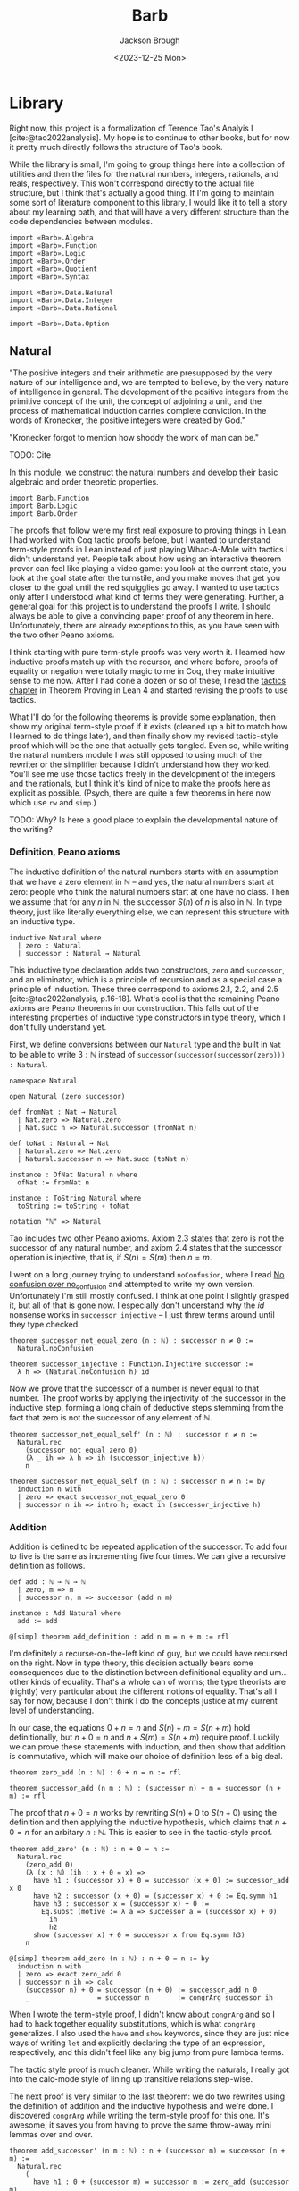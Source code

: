 #+title: Barb
#+date: <2023-12-25 Mon>
#+author: Jackson Brough

* Library
Right now, this project is a formalization of Terence Tao's Analyis I
[cite:@tao2022analysis]. My hope is to continue to other books, but
for now it pretty much directly follows the structure of Tao's book.

While the library is small, I'm going to group things here into a
collection of utilities and then the files for the natural numbers,
integers, rationals, and reals, respectively. This won't correspond
directly to the actual file structure, but I think that's actually a
good thing. If I'm going to maintain some sort of literature component
to this library, I would like it to tell a story about my learning
path, and that will have a very different structure than the code
dependencies between modules.

#+begin_src lean4 :tangle Barb.lean
import «Barb».Algebra
import «Barb».Function
import «Barb».Logic
import «Barb».Order
import «Barb».Quotient
import «Barb».Syntax

import «Barb».Data.Natural
import «Barb».Data.Integer
import «Barb».Data.Rational

import «Barb».Data.Option
#+end_src

** Natural
:PROPERTIES:
:header-args: :tangle Barb/Data/Natural.lean
:END:

"The positive integers and their arithmetic are presupposed by the
very nature of our intelligence and, we are tempted to believe, by the
very nature of intelligence in general. The development of the
positive integers from the primitive concept of the unit, the concept
of adjoining a unit, and the process of mathematical induction carries
complete conviction. In the words of Kronecker, the positive integers
were created by God."

"Kronecker forgot to mention how shoddy the work of man can be."

TODO: Cite

In this module, we construct the natural numbers and develop their
basic algebraic and order theoretic properties.

#+begin_src lean4
import Barb.Function
import Barb.Logic
import Barb.Order
#+end_src

The proofs that follow were my first real exposure to proving things
in Lean. I had worked with Coq tactic proofs before, but I wanted to
understand term-style proofs in Lean instead of just playing Whac-A-Mole
with tactics I didn't understand yet. People talk about how using an
interactive theorem prover can feel like playing a video game: you
look at the current state, you look at the goal state after the
turnstile, and you make moves that get you closer to the goal until
the red squigglies go away. I wanted to use tactics only after I
understood what kind of terms they were generating. Further, a
general goal for this project is to understand the proofs I write. I
should always be able to give a convincing paper proof of any theorem
in here. Unfortunately, there are already exceptions to this, as you
have seen with the two other Peano axioms.

I think starting with pure term-style proofs was very worth it. I
learned how inductive proofs match up with the recursor, and where
before, proofs of equality or negation were totally magic to me in
Coq, they make intuitive sense to me now. After I had done a dozen or
so of these, I read the [[https://leanprover.github.io/theorem_proving_in_lean4/tactics.html][tactics chapter]] in Theorem Proving in Lean 4
and started revising the proofs to use tactics.

What I'll do for the following theorems is provide some explanation,
then show my original term-style proof if it exists (cleaned up a bit
to match how I learned to do things later), and then finally show my
revised tactic-style proof which will be the one that actually gets
tangled. Even so, while writing the natural numbers module I was still
opposed to using much of the rewriter or the simplifier because I
didn't understand how they worked. You'll see me use those tactics
freely in the development of the integers and the rationals, but I
think it's kind of nice to make the proofs here as explicit as
possible. (Psych, there are quite a few theorems in here now which use
~rw~ and ~simp~.)

TODO: Why? Is here a good place to explain the developmental nature of
the writing?

*** Definition, Peano axioms

The inductive definition of the natural numbers starts with an
assumption that we have a zero element in $\mathbb{N}$ -- and yes, the natural
numbers start at zero: people who think the natural numbers start at
one have no class. Then we assume that for any $n$ in $\mathbb{N}$,
the successor $S(n)$ of $n$ is also in $\mathbb{N}$. In type theory,
just like literally everything else, we can represent this structure with an
inductive type.

#+begin_src lean4
inductive Natural where
  | zero : Natural
  | successor : Natural → Natural
#+end_src

This inductive type declaration adds two constructors, ~zero~ and
~successor~, and an eliminator, which is a principle of recursion
and as a special case a principle of induction. These three
correspond to axioms 2.1, 2.2, and 2.5
[cite:@tao2022analysis, p.16-18]. What's cool is that the remaining
Peano axioms are Peano theorems in our construction. This falls out of the
interesting properties of inductive type constructors in type theory,
which I don't fully understand yet.

First, we define conversions between our ~Natural~ type and the built
in ~Nat~ to be able to write $3 : \mathbb{N}$ instead of
~successor(successor(successor(zero))) : Natural~.

#+begin_src lean4
namespace Natural

open Natural (zero successor)

def fromNat : Nat → Natural
  | Nat.zero => Natural.zero
  | Nat.succ n => Natural.successor (fromNat n)

def toNat : Natural → Nat
  | Natural.zero => Nat.zero
  | Natural.successor n => Nat.succ (toNat n)

instance : OfNat Natural n where
  ofNat := fromNat n

instance : ToString Natural where
  toString := toString ∘ toNat

notation "ℕ" => Natural
#+end_src

Tao includes two other Peano axioms. Axiom 2.3 states that zero is not the successor of any natural number,
and axiom 2.4 states that the successor operation is injective, that
is, if $S(n) = S(m)$ then $n = m$.

I went on a long journey trying to understand ~noConfusion~, where I
read [[https://xenaproject.wordpress.com/2018/03/24/no-confusion-over-no_confusion/][No confusion over no_confusion]] and attempted to write my own
version. Unfortunately I'm still mostly confused. I think at one point
I slightly grasped it, but all of that is gone now. I especially don't
understand why the $id$ nonsense works in ~successor_injective~ -- I
just threw terms around until they type checked.

#+begin_src lean4
theorem successor_not_equal_zero (n : ℕ) : successor n ≠ 0 :=
  Natural.noConfusion

theorem successor_injective : Function.Injective successor :=
  λ h => (Natural.noConfusion h) id
#+end_src

Now we prove that the successor of a number is never equal to that
number. The proof works by applying the injectivity of the successor
in the inductive step, forming a long chain of deductive steps stemming
from the fact that zero is not the successor of any element of $\mathbb{N}$.

#+begin_src lean4 :tangle no
theorem successor_not_equal_self' (n : ℕ) : successor n ≠ n :=
  Natural.rec 
    (successor_not_equal_zero 0) 
    (λ _ ih => λ h => ih (successor_injective h))
    n
#+end_src

#+begin_src lean4
theorem successor_not_equal_self (n : ℕ) : successor n ≠ n := by
  induction n with
  | zero => exact successor_not_equal_zero 0
  | successor n ih => intro h; exact ih (successor_injective h)
#+end_src

*** Addition

Addition is defined to be repeated application of the successor. To
add four to five is the same as incrementing five four times. We can
give a recursive definition as follows.

#+begin_src lean4
def add : ℕ → ℕ → ℕ
  | zero, m => m
  | successor n, m => successor (add n m)

instance : Add Natural where
  add := add

@[simp] theorem add_definition : add n m = n + m := rfl
#+end_src

I'm definitely a recurse-on-the-left kind of guy, but we could have
recursed on the right. Now in type theory, this decision actually
bears some consequences due to the distinction between definitional
equality and um... other kinds of equality. That's a whole can of
worms; the type theorists are (rightly) very particular about the
different notions of equality. That's all I say for now, 
because I don't think I do the concepts justice at my current level of
understanding.

In our case, the equations $0 + n = n$ and $S(n) + m = S(n + m)$ hold
definitionally, but $n + 0 = n$ and $n + S(m) = S(n + m)$ require
proof. Luckily we can prove these statements with induction, and then
show that addition is commutative, which will make our choice of
definition less of a big deal.

#+begin_src lean4
theorem zero_add (n : ℕ) : 0 + n = n := rfl

theorem successor_add (n m : ℕ) : (successor n) + m = successor (n + m) := rfl
#+end_src

The proof that $n + 0 = n$ works by rewriting $S(n) + 0$ to $S(n + 0)$
using the definition and then applying the inductive hypothesis, which
claims that $n + 0 = n$ for an arbitary $n : \mathbb{N}$. This is
easier to see in the tactic-style proof.

#+begin_src lean4 :tangle no
theorem add_zero' (n : ℕ) : n + 0 = n := 
  Natural.rec
    (zero_add 0)
    (λ (x : ℕ) (ih : x + 0 = x) =>
      have h1 : (successor x) + 0 = successor (x + 0) := successor_add x 0
      have h2 : successor (x + 0) = (successor x) + 0 := Eq.symm h1
      have h3 : successor x = (successor x) + 0 := 
        Eq.subst (motive := λ a => successor a = (successor x) + 0)
          ih
          h2
      show (successor x) + 0 = successor x from Eq.symm h3)
    n
#+end_src

#+begin_src lean4
@[simp] theorem add_zero (n : ℕ) : n + 0 = n := by
  induction n with
  | zero => exact zero_add 0
  | successor n ih => calc
    (successor n) + 0 = successor (n + 0) := successor_add n 0
    _                 = successor n       := congrArg successor ih
#+end_src


When I wrote the term-style proof, I didn't know about ~congrArg~ and
so I had to hack together equality substitutions, which is what
~congrArg~ generalizes. I also used the ~have~ and ~show~ keywords,
since they are just nice ways of writing ~let~ and explicitly
declaring the type of an expression, respectively, and this didn't
feel like any big jump from pure lambda terms.

The tactic style proof is much cleaner. While writing the naturals, I
really got into the calc-mode style of lining up transitive relations
step-wise.

The next proof is very similar to the last theorem: we do two
rewrites using the definition of addition and the inductive hypothesis
and we're done. I discovered ~congrArg~ while writing the term-style
proof for this one. It's awesome; it saves you from having to
prove the same throw-away mini lemmas over and over.

#+begin_src lean4 :tangle no
theorem add_successor' (n m : ℕ) : n + (successor m) = successor (n + m) :=
  Natural.rec
    (
      have h1 : 0 + (successor m) = successor m := zero_add (successor m)
      -- congrArg to the rescue!
      have h2 : successor (0 + m) = successor m := congrArg successor (zero_add m)
      show 0 + (successor m) = successor (0 + m) from Eq.trans h1 (Eq.symm h2)
    )
    (λ (x : ℕ) (ih : x + (successor m) = successor (x + m)) =>
      have h1 : (successor x) + (successor m) = successor (x + (successor m)) := successor_add x (successor m)
      have h2 : successor (x + (successor m)) = successor (successor (x + m)) := congrArg successor ih
      -- Little extra help from the compiler since (successor x) + m) is definitionally equal to sucessor (x + m)
      show (successor x) + (successor m) = successor ((successor x) + m) from Eq.trans h1 h2
    )
    n
#+end_src

#+begin_src lean4
theorem add_successor (n m : ℕ) : n + (successor m) = successor (n + m) := by
  induction n with
  | zero => calc
    0 + (successor m) = successor m       := zero_add (successor m)
    _                 = successor (0 + m) := congrArg successor (zero_add m)
  | successor n ih => calc
    (successor n) + (successor m) = successor (n + (successor m)) := successor_add n (successor m)
    _                             = successor (successor (n + m)) := congrArg successor ih
#+end_src

Now we develop the commutativity, associativity, and cancellation laws
for addition.

Why is addition commutative? Incrementing $n$ 5 times always gives the same
result as incrementing 5 $n$ times. This bears itself it out in the
proof: we make direct use of the two theorems we just proved. I had
term-style proofs of all of these, but I will spare you.

#+begin_src lean4
theorem add_commutative (n m : ℕ) : n + m = m + n := by
  induction n with
  | zero => calc
    0 + m = m     := zero_add m
    _     = m + 0 := (add_zero m).symm
  | successor n ih => calc
    (successor n) + m = successor (n + m) := successor_add n m
    _                 = successor (m + n) := congrArg successor ih
    _                 = m + (successor n) := (add_successor m n).symm
#+end_src

It's a bit harder to come with an intuitive explanation for
associativity. The order just doesn't matter man, that's all I have
for you. The proof's nice though, you just move the successor to the
front using the theorems we developed for right-hand side successor
addition and then you rewrite inside the successor using the inductive
hypothesis.

#+begin_src lean4
theorem add_associative (n m k : ℕ) : (n + m) + k = n + (m + k) := by
  induction n with
  | zero => calc
    (0 + m) + k = m + k       := congrArg (. + k) (zero_add m)
    _           = 0 + (m + k) := zero_add (m + k)
  | successor n ih => calc
    ((successor n) + m) + k = (successor (n + m)) + k := congrArg (. + k) (successor_add n m)
    _                       = successor ((n + m) + k) := successor_add (n + m) k
    _                       = successor (n + (m + k)) := congrArg successor ih
#+end_src

These lemmas end up being useful in the future when you're rewriting
heavily nested expressions, but they really should just not exist; if
only the simplifier was better.

#+begin_src lean4
theorem add_left_commutative (n m k : ℕ) : n + (m + k) = m + (n + k) := by
  rw [← add_associative, add_commutative n m, add_associative]
  
theorem add_right_commutative (n m k : ℕ) : (n + m) + k = (n + k) + m := by
  rw [add_associative, add_commutative m k, ← add_associative]
#+end_src

Addition is left cancellative because, well, if $n + m$ and
$n + k$ are the same value, then $m$ had better equal $k$ -- that's
why. The real proof is inductive and utilizes the fact that zero is an
additive identity and that the successor is injective.

#+begin_src lean4
theorem add_left_cancel {n m k : ℕ} : n + m = n + k → m = k := by
  induction n with
  | zero => 
    intro h
    calc
      m = 0 + m := zero_add m
      _ = 0 + k := h
      _ = k     := zero_add k
  | successor n ih =>
    intro h
    have := calc
      successor (n + m) = (successor n) + m := (successor_add n m).symm
      _                 = (successor n) + k := h
      _                 = successor (n + k) := successor_add n k
    exact ih (successor_injective this)

theorem add_right_cancel {n m k : ℕ} (h : n + k = m + k) : n = m := by
  rw [add_commutative n k, add_commutative m k] at h
  exact add_left_cancel h
#+end_src

*** Decidable equality

The law of the excluded middle essentially claims that every
proposition is decidable, that is, that $p \lor \neg p$ holds for any
proposition $p$. Once you're cool to give this up, there is this really cool
distinction between decidable and non-decidable propositions. Even
though it doesn't hold in the general case, you can show that certain
classes of propositions /are/ decidable.

You accomplish this by giving a _decision procedure_ which shows how
to "decide" a predicate -- and mind you, a predicate is a function
which sends values to propositions, or a value-indexed family of
propositions. It is /not/ a function which returns a
boolean. Identifying statements with elements of $\{\top, \bot\}$ is
something from classical logic that feels super weird to me.

A little more formally, a decision procedure takes a predicate of the
form ~p : α → Prop~ and an element of that type ~a : α~, and _decides_
~p a~ by providing a proof of ~p a~ or a proof ~¬(p a)~. Giving a
decision procedure for a predicate ~p~ shows that ~p~ is _decidable_,
because given any instance ~a : α~, we have an algorithm for showing
whether ~p a~ or not ~p a~.

This section has gone through several different iterations, but the
latest version includes a small grouping of lemmas about the
~distance~ function for natural numbers, which basically gives the
absolute value difference between the two values, except that we don't
compute it using subtraction, because we tried that earlier and
natural number subtraction is super broken hack.

You'll notice that I'm totally willing to use the ~rw~ and ~simp~
tactics here. This might feel anachronistic, since I avoid them
everywhere else in the natural number proofs, and that's because it is:
I came from the future because I needed these theorems for the integers.

#+begin_src lean4
@[simp]
def distance : ℕ → ℕ → ℕ
  | zero, zero => 0
  | successor n, zero => successor n
  | zero, successor m => successor m
  | successor n, successor m => distance n m

theorem equal_of_distance_equal_zero : ∀ {n m : ℕ}, distance n m = 0 → n = m
  | zero, zero, _ => rfl
  | successor n, successor m, h => by
    unfold distance at h
    exact congrArg successor (equal_of_distance_equal_zero h)

theorem distance_equal_zero_of_equal : ∀ {n m : ℕ}, n = m → distance n m = 0
  | zero, zero, _ => rfl
  | successor n, successor m, h => by
    unfold distance
    exact distance_equal_zero_of_equal (successor_injective h)

theorem distance_self : ∀ (n : ℕ), distance n n = 0 :=
  λ _ => distance_equal_zero_of_equal rfl

theorem distance_zero_left : ∀ (n : ℕ), distance n 0 = n
  | zero => rfl
  | successor n => by unfold distance; rfl

theorem distance_commutative : ∀ (n m : ℕ), distance n m = distance m n
  | zero, zero => distance_zero_left _
  | zero, successor _ => distance_zero_left (successor _)
  | successor _, zero => distance_zero_left (successor _)
  | successor _, successor _ => by
    simp
    apply distance_commutative

theorem distance_zero_right (n : ℕ) : distance 0 n = n := by
  rw [distance_commutative, distance_zero_left]

theorem distance_add_add_right (n m k : ℕ) : distance (n + k) (m + k) = distance n m := by
  induction k with
  | zero =>
    have this : zero = 0 := rfl
    simp [this, add_zero]
  | successor k ih =>
    simp [add_successor]
    exact ih

theorem distance_add_add_left (n m k : ℕ) : distance (n + m) (n + k) = distance m k := by
  rw [add_commutative n m, add_commutative n k, distance_add_add_right]
#+end_src

I still can't figure out what to call this next theorem. It states
that if two sums are equal, the distance between the first terms of
each sum must be made up for exactly in the distance between the
second terms. Writing this out visually is also compelling. Arrange
two equal length lines cut into two different length segments, name
the segments $n$, $m$, $k$, and $l$, and then arrange a copy of each
segment vertically so that their left ends line up. It will become
apparent that the difference in lengths between $n$ and $k$ match up
with the difference between $l$ and $m$.

#+begin_src lean4
theorem distance_equal_of_add_equal {n m k l : ℕ} (h : n + m = k + l) : distance n k = distance l m := by
  calc
    distance n k = distance (n + m) (k + m) := (distance_add_add_right n k m).symm
    _ = distance (k + l) (k + m) := congrArg (λ x => distance x _) h
    _ = distance l m := distance_add_add_left k l m
#+end_src

Since we have shown that $\mathnormal{distance}(n, m) = 0$ and $n = m$
are logically equivalent, we can use the distance function to decide
equality. This will be a common theme: when we develop decision
procedures for equality or other relations, we often establish a
logical equivalence between something we know how to compute and the
proposition we want to decide. The connection between decidable
propositions, computability, and computational complexity seems to be
very important, and I'm interested to go deeper on this idea.

#+begin_src lean4
instance decideEqual : DecidableEq Natural
  | n, m => match h : distance n m with
    | zero => isTrue (equal_of_distance_equal_zero h)
    | successor a => isFalse (mt distance_equal_zero_of_equal (h ▸ successor_not_equal_zero a))
#+end_src

Corollary 2.2.9 [cite:@tao2022analysis, p. 26] utilizes proof by
contradiction. Corollaries are supposed to follow easily from a
previously stated theorem, but without being able to prove it with
contradiction, the proof of ~equal_zero_of_add_equal_zero~ was way,
way more involved then ~add_positive~, which it was supposed to follow
from. Now that we have decidability, we can employ our classical proof
methods locally. Specifically, we use double negation here, which in
this case says that that $\neg \neg n = m \to n = m$.

#+begin_src lean4
theorem add_positive {n m : ℕ} : n ≠ 0 → (n + m) ≠ 0 :=
  match n with
  | zero => absurd rfl
  | successor n => λ _ => successor_not_equal_zero (n + m)

theorem equal_zero_of_add_equal_zero {n m : ℕ} (h : n + m = 0) : n = 0 ∧ m = 0 := by
  apply And.intro
  . exact Decidable.of_not_not (mt add_positive (not_not_intro h))
  . have : m + n = 0 := (add_commutative n m).symm.trans h
    exact Decidable.of_not_not (mt add_positive (not_not_intro this))

theorem unique_predecessor_of_positive {n : ℕ} : n ≠ 0 → ∃! (m : ℕ), successor m = n :=
  match n with
  | zero => absurd rfl
  | successor n => λ _ => ExistsUnique.introduction n rfl (λ _ => successor_injective)
#+end_src

*** Order

Remember when I said that people with class start the natural numbers
out at zero? Well now we get to reap the benefits of our correct decision
making. Let $n$ and $m$ be natural numbers. We say the $n$ is less
than or equal to $m$ if there exists a natural number $a$ for which
$n + a = m$. We say that $n$ is strictly less than $m$ when $a$ is
positive, that is, when it is nonzero (we don't have negative numbers
yet).

#+begin_src lean4
def LessEqual (n m : ℕ) : Prop := ∃ (a : ℕ), n + a = m

instance : LE Natural where
  le := LessEqual

@[simp] theorem less_equal_definition : (LessEqual n m) = (n ≤ m) := rfl
#+end_src

In my opinion, making less than or equal the more primitive
notion makes the proofs cleaner, and at any rate, this is how Tao
defines things too (until the rationals where he switches things up on
you out of nowhere -- what's that about).

Now we show that the less than or equal relation forms a total order on the
natural numbers, and we give a decision procedure for less than or equal as
well. A total order requires that a relation be reflexive,
antisymmetric, transitive, and strongly connected, which altogether
basically allows us to stick any two natural numbers on a line and
compare their relative positions. TODO this is bad informal
explanation.

First, the less equal relation is reflexive, that is, we have $n \le n$ for
any $n : \mathbb{N}$, because zero is an additive identity.

#+begin_src lean4
@[simp] theorem LessEqual.reflexive : Relation.Reflexive LessEqual :=
  λ n => Exists.intro 0 (add_zero n)
#+end_src

Being antisymmetric means that there are no two distinct elements which are
related to each other in both directions, which we state logically as
$n \le m \to m \le n \to n = m$ for all $n, m : \mathbb{N}$. To show this, we prove
$n + (a + b) = n + 0$ must hold by substituting in both hypotheses,
which implies $a + b = 0$. For natural numbers, this means $a$ and
$b$ must both be zero, and therefore $n = m$.

#+begin_src lean4
theorem LessEqual.antisymmetric : Relation.AntiSymmetric LessEqual := by
  intro n m ⟨a, (ha : n + a = m)⟩ ⟨b, (hb : m + b = n)⟩
  suffices a + b = 0 by 
  { have ⟨a_zero, _⟩ := equal_zero_of_add_equal_zero this
    rw [← add_zero n, ← a_zero, ha] }
  apply add_left_cancel (n := n)
  rw [← add_associative, ha, hb, add_zero]
#+end_src

To show that the less equal relation is transitive, just substitute
the equation for the first definition into the equation for the
second. Nice.

#+begin_src lean4
theorem LessEqual.transitive : Relation.Transitive LessEqual := by
  intro n m k ⟨a, (ha : n + a = m)⟩ ⟨b, (hb : m + b = k)⟩
  apply Exists.intro (a + b)
  rw [← add_associative, ha, hb]
#+end_src

Now we have shown that less equal is a partial order, but before we
show strong connectedness, we will develop a decision procedure for
less equal, because I couldn't come up with a nice proof for strong
connectedness without just deferring to decidability in a double
induction argument. You'll see what I mean. To make a decision
procedure, we need a few lemmas first.

#+begin_src lean4
@[simp] theorem zero_less_equal (n : ℕ) : 0 ≤ n := 
  Exists.intro n (zero_add n)
  
theorem equal_zero_of_less_equal_zero : ∀ {n : ℕ}, n ≤ 0 → n = 0 := by
  intro n ⟨a, (h: n + a = 0)⟩
  have := equal_zero_of_add_equal_zero h
  exact this.left
  
theorem less_equal_of_successor_less_equal_successor {n m : ℕ} : successor n ≤ successor m → n ≤ m := by
  intro ⟨a, (h : successor n + a = successor m)⟩
  apply Exists.intro a
  apply successor_injective
  rw [← successor_add, h]
  
theorem successor_less_equal_successor_of_less_equal {n m : ℕ} : n ≤ m → successor n ≤ successor m := by
  intro ⟨a, (h : n + a = m)⟩
  have := calc
    successor n + a = successor (n + a) := successor_add _ _
    _ = successor m := congrArg successor h
  exact Exists.intro a this
  
theorem less_equal_successor_of_less_equal {n m : ℕ} : n ≤ m → n ≤ successor m := by
  intro ⟨a, (h : n + a = m)⟩
  have := calc
    n + successor a = successor (n + a) := add_successor _ _
    _ = successor m := congrArg successor h
  exact Exists.intro (successor a) this
#+end_src

We also need a boolean less equal function. The two lemmas following
that show that the output of this function is logically consistent
with the propositional version.

#+begin_src lean4
def booleanLessEqual : ℕ → ℕ → Bool
  | zero, zero => true
  | zero, successor _ => true
  | successor _, zero => false
  | successor n, successor m => booleanLessEqual n m

theorem less_equal_of_boolean_less_equal_true {n m : ℕ} (h : (booleanLessEqual n m) = true) : n ≤ m :=
  match n, m with
  | zero, _ => zero_less_equal _
  | successor _, successor _ => successor_less_equal_successor_of_less_equal (less_equal_of_boolean_less_equal_true h)
  
theorem boolean_less_equal_true_of_less_equal : ∀ {n m : ℕ}, n ≤ m → (booleanLessEqual n m) = true
  | zero, m, _ => by cases m <;> rfl
  | successor n, successor m, h => by
    rw [booleanLessEqual]
    have := less_equal_of_successor_less_equal_successor h
    exact boolean_less_equal_true_of_less_equal this
#+end_src

Now the decision procedure is easy: run the function and apply the
lemmas we proved to show that this function suffices to decide the proposition
in both cases.

#+begin_src lean4
instance decideLessEqual (n m : ℕ) : Decidable (n ≤ m) :=
  if h : (booleanLessEqual n m) = true then
    isTrue (less_equal_of_boolean_less_equal_true h)
  else
    isFalse (mt boolean_less_equal_true_of_less_equal h)
#+end_src

Now we can use decidability to show strong connectedness, which tells
us that any two elements are comparable. I don't have any better
justification for this fact other than that it holds if one of the
elements is zero, and that this holds inductively because we proved
$n \le m$ implies $S(n) \le S(m)$.

#+begin_src lean4
theorem LessEqual.strongly_connected : Relation.StronglyConnected LessEqual
  | zero, _ => Or.inl (zero_less_equal _)
  | successor _, zero => Or.inr (zero_less_equal _)
  | successor n, successor m =>
    Or.implies 
      successor_less_equal_successor_of_less_equal 
      successor_less_equal_successor_of_less_equal 
      (LessEqual.strongly_connected n m)
#+end_src

Together these properties show that less equal forms a total order for
the natural numbers.

#+begin_src lean4
instance totalOrder : DecidableTotalOrder Natural where
  less_equal_reflexive := LessEqual.reflexive
  less_equal_antisymmetric := LessEqual.antisymmetric
  less_equal_transitive := LessEqual.transitive
  less_equal_strongly_connected := LessEqual.strongly_connected
  decideEqual := decideEqual
  decideLessEqual := decideLessEqual
#+end_src

Because order theory is awesome, every total order induces a strict
total order, so we get the less than relation for free. It is defined
by $n \le m \land \neg (m \le n)$. See the order theory module for the
interesting details.

#+begin_src lean4
def LessThan : ℕ → ℕ → Prop := strictPartialOrderOfPreorder.lt
#+end_src

The rest of this stuff is a hodge podge of very trivial statements about
order. The important ones are

- ~add_left_less_equal~:
  $\forall n, m, k : \mathbb{N}, m \le k \to n + m \le n + k$
- ~less_equal_of_add_left_less_equal~:
  $\forall n, m, k : \mathbb{N}, n + m \le n + k \to m \le k$
- ~equal_add_positive_of_less_than~:
  $\forall n, m : \mathbb{N}, n < m \to (\exists a : \mathbb{N}, a \ne
  0 \land n + a = m)$
- ~less_than_of_equal_add_positive~:
  $\forall n, m, a : \mathbb{N}, a \ne 0 \land n + a = m \to n < m$

There are also ~less_than~ versions for the first two.

#+begin_src lean4
theorem less_than_successor (n : ℕ) : n < successor n :=
  have := less_than_or_equal_of_less_equal (less_equal_successor_of_less_equal (less_equal_reflexive n))
  Or.resolve_right this (successor_not_equal_self n).symm

theorem less_than_of_successor_less_equal {n m : ℕ} (h : successor n ≤ m) : n < m :=
  less_than_of_less_than_of_less_equal (less_than_successor n) h

theorem less_than_successor_of_less_equal {n m : ℕ} (h : n ≤ m) : n < successor m := 
  less_than_of_less_equal_of_less_than h (less_than_successor m)

theorem successor_less_equal_of_less_than {n m : ℕ} (h : n < m) : successor n ≤ m :=
  have ⟨a, (ha : n + a = m)⟩ := less_equal_of_less_than h
  have hnm := not_equal_of_less_than h
  match a with
  | zero => absurd ((add_zero _).symm.trans ha) hnm
  | successor a => 
    have := calc
      successor n + a = successor (n + a) := successor_add _ _
      _ = n + successor a := (add_successor _ _).symm
      _ = m := ha
    Exists.intro a this

theorem less_equal_of_successor_less_equal {n m : ℕ} : successor n ≤ m → n ≤ m := 
  less_equal_of_less_than ∘ less_than_of_successor_less_equal
    
theorem less_than_of_successor_less_than_successor {n m : ℕ} : successor n < successor m → n < m :=
  less_than_of_successor_less_equal ∘ less_equal_of_successor_less_equal_successor ∘ successor_less_equal_of_less_than

theorem equal_zero_or_positive (n : ℕ) : n = 0 ∨ n > 0 :=
  Or.implies_left 
  Eq.symm
  (Or.commutative.mp (less_than_or_equal_of_less_equal (zero_less_equal n)))

theorem not_successor_less_equal_zero (n : ℕ) : ¬(successor n ≤ 0) := by
  intro ⟨a, (ha : successor n + a = 0)⟩
  rw [successor_add] at ha
  exact (successor_not_equal_zero _) ha

theorem zero_less_than_successor (n : ℕ) : successor n > 0 :=
  Or.resolve_left (equal_zero_or_positive (successor n)) (successor_not_equal_zero _)

theorem not_less_than_zero (n : ℕ) : ¬(n < 0) :=
  λ h => not_successor_less_equal_zero n (successor_less_equal_of_less_than h)

theorem zero_less_than_positive {n : ℕ} : n ≠ 0 → 0 < n :=
  Or.resolve_left (equal_zero_or_positive n)
  
theorem nonzero_of_less_than {n m : ℕ} (h : n < m) : m ≠ 0 :=
  match m with
  | zero => absurd h (not_less_than_zero _)
  | successor _ => successor_not_equal_zero _

theorem add_left_less_equal {m k : ℕ} (h : m ≤ k) (n : ℕ) : n + m ≤ n + k :=
  let ⟨a, (h₁ : m + a = k)⟩ := h
  have := calc
    n + m + a = n + (m + a) := add_associative n m a
    _         = n + k       := congrArg (n + .) h₁
  Exists.intro a this

theorem add_right_less_equal {n m : ℕ} (h : n ≤ m) (k : ℕ) : n + k ≤ m + k := by
  rw [add_commutative n k, add_commutative m k]
  exact add_left_less_equal h k
    
theorem add_left_less_than {m k : ℕ} (h : m < k) (n : ℕ) : n + m < n + k := by
  have := add_left_less_equal (successor_less_equal_of_less_than h) n
  apply less_than_of_successor_less_equal
  calc
    successor (n + m) = n + successor m := (add_successor _ _).symm
    _ ≤ n + k := this

theorem add_right_less_than {n m : ℕ} (h : n < m) (k : ℕ) : n + k < m + k := by
  rw [add_commutative n k, add_commutative m k]
  exact add_left_less_than h k

theorem less_equal_of_add_left_less_equal {n m k : ℕ} (h : n + m ≤ n + k) : m ≤ k :=
  let ⟨a, (ha : (n + m) + a = n + k)⟩ := h
  have := calc
    n + (m + a) = (n + m) + a := (add_associative n m a).symm
    _           = n + k       := ha
  Exists.intro a (add_left_cancel this)

theorem less_equal_of_add_right_less_equal {n m k : ℕ} (h : n + k ≤ m + k) : n ≤ m := by
  rw [add_commutative n k, add_commutative m k] at h 
  exact less_equal_of_add_left_less_equal h
  
theorem less_than_of_add_left_less_than {n m k : ℕ} (h : n + m < n + k) : m < k :=
  have := calc
    n + successor m = successor (n + m) := add_successor _ _
    _ ≤ n + k := successor_less_equal_of_less_than h
  less_than_of_successor_less_equal (less_equal_of_add_left_less_equal this)

theorem less_than_of_add_right_less_than {n m k : ℕ} (h : n + k < m + k) : n < m := by
  rw [add_commutative n k, add_commutative m k] at h 
  exact less_than_of_add_left_less_than h

theorem equal_add_positive_of_less_than {n m : ℕ} (h : n < m) : 
  ∃ (a : ℕ), a ≠ 0 ∧ n + a = m := by
  let ⟨a, (ha : (successor n) + a = m)⟩ := successor_less_equal_of_less_than h
  apply Exists.intro (successor a)
  apply And.intro
  . exact successor_not_equal_zero a
  . calc
      n + (successor a) = successor (n + a) := add_successor _ _
      _                 = (successor n) + a := (successor_add _ _).symm
      _                 = m                 := ha

theorem less_than_of_equal_add_positive {n m a : ℕ} : a ≠ 0 → n + a = m → n < m := by
  intro a_not_zero ha
  let ⟨b, (hb : successor b = a), _⟩ := (unique_predecessor_of_positive a_not_zero)
  have := calc
    successor n + b = successor (n + b) := successor_add _ _
    _ = n + successor b := (add_successor _ _ ).symm
    _ = n + a := congrArg (_ + .) hb
    _ = m := ha
  exact less_than_of_successor_less_equal (Exists.intro b this)

theorem left_greater_equal_of_add_right_less_equal {n m k l : ℕ} : n + m = k + l → m ≤ l → n ≥ k := by
  intro h_equal ⟨a, (ha : m + a = l)⟩
  apply Exists.intro a
  apply add_left_cancel (n := m)
  rw [add_left_commutative, ha, ← h_equal, add_commutative]
  
theorem right_greater_equal_of_add_left_less_equal {n m k l : ℕ} : n + m = k + l → n ≤ k → m ≥ l := by
  intro h_equal h_less_equal
  rw [add_commutative n m, add_commutative k l] at h_equal
  exact left_greater_equal_of_add_right_less_equal h_equal h_less_equal
#+end_src

*** Multiplication

We define multiplication similarly to addition: just like addition was
iterated incrementation, multiplication is iterated addition.

#+begin_src lean4
def multiply : ℕ → ℕ → ℕ
  | zero, _ => 0
  | successor n, m => (multiply n m) + m

instance : Mul Natural where
  mul := multiply

@[simp] theorem multiply_definition : multiply n m = n * m := rfl
#+end_src

We show that multiplication satisfies the commutative, associative,
and left and right distributive properties.

#+begin_src lean4
@[simp] theorem zero_multiply (n : ℕ) : 0 * n = 0 := rfl

theorem successor_multiply (n m : ℕ) : (successor n) * m = (n * m) + m := rfl

@[simp] theorem multiply_zero (n : ℕ) : n * 0 = 0 := by
  induction n with
  | zero => rfl
  | successor n ih =>
    calc
      (successor n) * 0 = (n * 0) + 0 := successor_multiply n 0
      _                 = n * 0       := add_zero (n * 0)
      _                 = 0           := ih

theorem multiply_successor (n m : ℕ) : n * (successor m) = (n * m) + n := by
  induction n with
  | zero => rfl
  | successor n ih =>
    show (successor n) * (successor m) = ((successor n) * m) + (successor n)
    calc
      (successor n) * (successor m)
        = n * (successor m) + (successor m)   := successor_multiply n (successor m)
      _ = ((n * m) + n) + (successor m)       := congrArg (. + successor m) ih
      _ = (n * m) + (n + (successor m))       := add_associative (n * m) n (successor m)
      _ = (n * m) + successor (n + m)         := congrArg (n * m + .) (add_successor n m)
      _ = (n * m) + ((successor n) + m)       := congrArg (n * m + .) (successor_add n m).symm
      _ = (n * m) + (m + (successor n))       := congrArg (n * m + .) (add_commutative (successor n) m)
      _ = ((n * m) + m) + (successor n)       := (add_associative (n * m) m (successor n)).symm
      _ = ((successor n) * m) + (successor n) := congrArg (. + (successor n)) (successor_multiply n m).symm

theorem multiply_commutative (n m : ℕ) : n * m = m * n := by
  induction n with
  | zero =>
    calc
      0 * m = 0     := zero_multiply m
      _     = m * 0 := (multiply_zero m).symm
  | successor n ih =>
    calc
      (successor n) * m = (n * m) + m       := successor_multiply n m
      _                 = (m * n) + m       := congrArg (. + m) ih
      _                 = m * (successor n) := (multiply_successor m n).symm

theorem left_distributive (n m k : ℕ) : n * (m + k) = n * m + n * k := by
  induction k with
  | zero => calc
    n * (m + 0) = n * m         := congrArg (n * .) (add_zero m)
    _           = n * m + 0     := (add_zero (n * m)).symm
    _           = n * m + n * 0 := congrArg ((n * m) + .) (multiply_zero n).symm
  | successor k ih => calc
    n * (m + successor k)
      = n * successor (m + k)     := congrArg (n * .) (add_successor m k)
    _ = (n * (m + k)) + n         := multiply_successor n (m + k)
    _ = (n * m + n * k) + n       := congrArg (. + n) ih
    _ = n * m + (n * k + n)       := add_associative (n * m) (n * k) n
    _ = n * m + n * (successor k) := congrArg (n * m + .) (multiply_successor n k).symm

theorem right_distributive (n m k : ℕ) : (n + m) * k = n * k + m * k := by
  calc
    (n + m) * k = k * (n + m)   := multiply_commutative (n + m) k
    _           = k * n + k * m := left_distributive k n m
    _           = n * k + k * m := congrArg (. + k * m) (multiply_commutative k n)
    _           = n * k + m * k := congrArg (n * k + .) (multiply_commutative k m)

theorem multiply_associative (n m k : ℕ) : (n * m) * k = n * (m * k) := by
  induction n with
  | zero => calc
    (0 * m) * k = 0 * k       := congrArg (. * k) (zero_multiply m)
    _           = 0           := zero_multiply k
    _           = 0 * (m * k) := (zero_multiply (m * k)).symm
  | successor n ih => calc
    (successor n * m) * k
      = (n * m + m) * k       := congrArg (. * k) (successor_multiply n m)
    _ = ((n * m) * k) + m * k := right_distributive (n * m) m k
    _ = (n * (m * k)) + m * k := congrArg (. + m * k) ih
    _ = successor n * (m * k) := successor_multiply n (m * k)
#+end_src

Then for convience we give several lemmas which follow from these properties.

#+begin_src lean4
@[simp] theorem one_multiply (n : ℕ) : 1 * n = n := rfl

@[simp] theorem multiply_one (n : ℕ) : n * 1 = n := (multiply_commutative n 1).trans (one_multiply n)

theorem equal_zero_of_multiply_equal_zero {n m : ℕ} : n * m = 0 → n = 0 ∨ m = 0 :=
  match n with
  | zero => λ _ => Or.inl rfl
  | successor n =>
    λ h =>
    have h₁ : (n * m) + m = 0 := (successor_multiply n m).symm.trans h
    have h₂ : (n * m) = 0 ∧ m = 0 := equal_zero_of_add_equal_zero h₁
    Or.inr h₂.right

theorem multiply_equal_zero_of_equal_zero {n m : ℕ} : n = 0 ∨ m = 0 → n * m = 0 := by
  intro h
  cases h with
  | inl n_equal_zero => calc
    n * m = 0 * m := congrArg (. * m) n_equal_zero
    _     = 0     := zero_multiply m
  | inr m_equal_zero => calc
    n * m = n * 0 := congrArg (n * .) m_equal_zero
    _     = 0     := multiply_zero n

theorem positive_of_multiply_positive {n m : ℕ} (h : n * m ≠ 0) : n ≠ 0 ∧ m ≠ 0 :=
  have : ¬(n = 0 ∨ m = 0) := mt multiply_equal_zero_of_equal_zero h
  not_or.mp this

theorem multiply_positive_of_positive {n m : ℕ} (hn : n ≠ 0) (hm : m ≠ 0) : n * m ≠ 0 :=
  have : ¬(n = 0 ∨ m = 0) := not_or.mpr (And.intro hn hm)
  mt equal_zero_of_multiply_equal_zero this

theorem multiply_left_commutative (n m k : ℕ) : n * (m * k) = m * (n * k) := by
  rw [← multiply_associative, multiply_commutative n m, multiply_associative]

theorem multiply_right_commutative (n m k : ℕ) : (n * m) * k = (n * k) * m := by
  rw [multiply_associative, multiply_commutative m k, ← multiply_associative]
#+end_src

Finally, we show that multiplication by a nonzero natural number
respects the order relation, and use this to prove the cancellation
law for multiplication.

#+begin_src lean4
theorem multiply_left_less_than {m k : ℕ} (h_less_than : m < k) (n : ℕ) (hn_positive : n ≠ 0) : n * m < n * k := by
  let ⟨a, ⟨(ha_positive : a ≠ 0), (h_exists : m + a = k)⟩⟩ := equal_add_positive_of_less_than h_less_than
  apply less_than_of_equal_add_positive
  . show n * a ≠ 0
    exact multiply_positive_of_positive hn_positive ha_positive
  . calc
    n * m + n * a = n * (m + a) := (left_distributive n m a).symm
    _             = n * k       := congrArg (n * .) h_exists

theorem multiply_left_cancel {n m k : ℕ} (h_equal : n * m = n * k) (h_positive : n ≠ 0) : m = k :=
  match less_than_trichotomous m k with
  | Or.inl h_less_than =>
    have : n * m ≠ n * k := not_equal_of_less_than (multiply_left_less_than h_less_than n h_positive)
    absurd h_equal this
  | Or.inr (Or.inl h_equal) => h_equal
  | Or.inr (Or.inr h_greater_than) =>
    have : n * k ≠ n * m := not_equal_of_less_than (multiply_left_less_than h_greater_than n h_positive)
    absurd h_equal this.symm

theorem multiply_right_cancel {n m k : ℕ} (h_equal : n * k = m * k) (h_positive : k ≠ 0) : n = m :=
  have := calc
    k * n = n * k := multiply_commutative k n
    _     = m * k := h_equal
    _     = k * m := multiply_commutative m k
  multiply_left_cancel this h_positive

#+end_src

*** Division algorithm, exponentiation

This just a stub for now, I would like to rewrite ~quotient_remainder~
into a type-level algorithm using subtypes and rename it to ~divideWithRemainder~.

#+begin_src lean4
theorem quotient_remainder {n q : ℕ} (q_positive : q ≠ 0) :
  ∃ (p : ℕ × ℕ),
  let ⟨m, r⟩ := p; n = m * q + r ∧ r < q := by
  induction n with
  | zero =>
    apply Exists.intro ⟨0, 0⟩
    apply And.intro
    . calc
      0 = 0 * q := (zero_multiply q).symm
      _ = (0 * q) + 0 := (add_zero (0 * q)).symm
    . have h_exists : 0 + q = q := zero_add q
      exact less_than_of_equal_add_positive q_positive h_exists
  | successor n ih =>
    let ⟨⟨m, r⟩, ⟨(h_exists : n = m * q + r), (h_less_than : r < q)⟩⟩ := ih
    show ∃ p, let ⟨m, r⟩ := p; successor n = m * q + r ∧ r < q
    have : successor r = q ∨ successor r < q := 
      (Or.commutative.mp ∘ less_than_or_equal_of_less_equal ∘ successor_less_equal_of_less_than) h_less_than
    cases this with
    | inl h_equal => 
      apply Exists.intro ⟨successor m, 0⟩
      apply And.intro
      . calc
          successor n = successor (m * q + r)         := congrArg successor h_exists
          _           = m * q + successor r           := (add_successor (m * q) r).symm
          _           = m * successor r + successor r := congrArg (m * . + successor r) h_equal.symm
          _           = successor m * successor r     := (successor_multiply m (successor r)).symm
          _           = successor m * q               := congrArg (successor m * .) h_equal
          _           = successor m * q + 0           := (add_zero (successor m * q)).symm
      . exact zero_less_than_positive q_positive
    | inr h_less_than =>
      apply Exists.intro ⟨m, successor r⟩
      apply And.intro
      . calc
          successor n = successor (m * q + r) := congrArg successor h_exists
          _ = m * q + successor r := (add_successor (m * q) r).symm
      . exact h_less_than
#+end_src

#+begin_src lean4
def power (m : ℕ) : ℕ → ℕ
| 0 => 1
| successor n => (power m n) * m

instance : Pow Natural Natural where
  pow := power
#+end_src

** Integer
:PROPERTIES:
:header-args: :tangle Barb/Data/Integer.lean
:END:

#+begin_src lean4
import Barb.Algebra
import Barb.Data.Natural
import Barb.Data.Option
import Barb.Function
import Barb.Logic
import Barb.Quotient
import Barb.Syntax

open Natural (zero successor)
#+end_src

*** Definition

It's worth saying a little bit about sensible constructions of the
integers. When I started thinking about this, my first guess was
something like this.

#+begin_src lean4 :tangle no
inductive Integer where
  | zero : Integer
  | successor : Integer → Integer
  | predecessor : Integer → Integer
#+end_src

This is wrong: we would have the problem that $P(zero)$
and $P(P(S(zero)))$ would be unequal canonical elements of ~Integer~,
which would be super bad; we only want one canonical element
representing $-1$ or any other integer. Thinking a bit longer,
something like this construction presents itself to you.

#+begin_src lean4 :tangle no
inductive Integer where
  | nonnegative : Natural → Integer
  | negative : Natural → Integer
#+end_src

The first constructor represents the positive integers and zero,
and the second constructor we can think of as $-1$ minus some natural
number. This is fine, and it's actually what mathlib does, but there are
some drawbacks. First, every operation and theorem is now a proof by
cases, which just kind of sucks. Second, are these really the integers
that God intended? The answer is no, they feel like the integers
merged in prematurely by the software development team to get the MVP
working before the spring is over.

We want a number system which is closed under a notion of
subtraction. In a very real sense, the integers /are/ this subtraction
operation on the natural numbers. Whatever notion of subtraction we
come up with, when $a - b = c - d$, it had better be the case that
$a + d = c + b$. Actually, we can take this to be the defining
property for subtraction. What we can do is start with the
space $\mathbb{N} \times \mathbb{N}$, create an equivalence relation
$(a, b) \sim (c, d) := a + d = c + b$ on this space, and then /define/ the
integers to be the quotient space of $\mathbb{N} \times \mathbb{N}$
with respect to the $\sim$ relation. Let's do it.

#+begin_src lean4
def IntegerEquivalent : (ℕ × ℕ) → (ℕ × ℕ) → Prop
  | (n, m), (k, l) => n + l = k + m
#+end_src

To be able to take the quotient space, we need to show that ~IntegerEquivalent~
is an equivalence relation.

#+begin_src lean4
theorem IntegerEquivalent.reflexive : Relation.Reflexive IntegerEquivalent :=
  λ _ => rfl

theorem IntegerEquivalent.symmetric : Relation.Symmetric IntegerEquivalent := Eq.symm

theorem IntegerEquivalent.transitive : Relation.Transitive IntegerEquivalent
  | (n, m), (k, l), (p, q), (h₁ : n + l = k + m), (h₂ : k + q = p + l) => by
    apply Natural.add_left_cancel (n := k + l)
    calc
      (k + l) + (n + q) = (n + l) + (k + q) := by simp [Natural.add_associative, Natural.add_commutative, Natural.add_left_commutative]
      _ = (k + m) + (p + l) := by simp [h₁, h₂]
      _ = (k + l) + (p + m) := by simp [Natural.add_associative, Natural.add_commutative, Natural.add_left_commutative]
#+end_src

Now we perform some nonsense to get Lean type classes to cooperate
with us, including showing that $(\mathbb{N}, \sim)$ forms a setoid,
and getting decidable equality for integers to work. I mean, this last
part is cool: if the defining relation for the quotient space is
decidable, then equality on the quotient space is also decidable
automatically, since that's what it means for two elements to be equal
in the space.

However, if you can't tell, I'm not a big fan of type
classes in general. I've been burned by the orphan rules for Rust
trait coherence, and I'm convinced that there's gotta be a better way
to do polymorphism in typed programming languages. (Functors to the
rescue? I don't know, I have to learn some category theory first).

#+begin_src lean4
theorem IntegerEquivalent.is_equivalence : Equivalence IntegerEquivalent :=
  { refl := IntegerEquivalent.reflexive, symm := IntegerEquivalent.symmetric, trans := IntegerEquivalent.transitive }

instance instanceHasEquivIntegerEquivalent : HasEquiv (ℕ × ℕ) where
  Equiv := IntegerEquivalent

instance instanceSetoidIntegerEquivalent : Setoid (ℕ × ℕ) where
  r := IntegerEquivalent
  iseqv := IntegerEquivalent.is_equivalence

theorem IntegerEquivalent.definition : (a ≈ b) = IntegerEquivalent a b := rfl

instance decideIntegerEquivalent (a b : ℕ × ℕ) : Decidable (a ≈ b) :=
  let (n, m) := a
  let (k, l) := b
  Natural.decideEqual (n + l) (k + m)

instance decideIntegerEquivalentQuotientEqual : DecidableEq (Quotient instanceSetoidIntegerEquivalent) := inferInstance

-- This is basically the one line of consequence in this block
def Integer := Quotient instanceSetoidIntegerEquivalent

namespace Integer

notation "ℤ" => Integer

instance decideEqual : DecidableEq Integer := decideIntegerEquivalentQuotientEqual

instance : OfNat Integer n where
  ofNat := ⟦(Natural.fromNat n, 0)⟧

instance Zero : Integer := ⟦(0, 0)⟧

instance One : Integer := ⟦(1, 0)⟧
#+end_src

In retrospect, I'm glad I took this route. I got stuck several times
using this definition and I learned a lot working through the details
of ~Quotient~ in Lean.

*** Operations

Here we define negation, addition, and multiplication, and we use the
first two to define subtraction. We will show that these satisfy a
collection of properties which, taken together, show that the integers
form a ~CommutativeRing~.

Just like the natural numbers, we define each primitive operation
recursively. However, since we defined the integers with a quotient
type, things will work a little differently this time. To define an operation
inductively, we define an operation on the underlying space and then
"lift" this operation to the quotient space. Remember though, each
element of the quotient space is actually an equivalence class, and
importantly, this class could consist of /multiple/ elements of the
original space. Thus, to make sure that lifting this operation makes
sense, we need to show that the result of the operation is independent
of our choice of representative. Logically, for an operation
$f : \alpha \to \beta$ and a relation
$\sim : \alpha \to \alpha \to \text{Prop}$, this amounts to showing:

$$
\forall a', a'' : \alpha, [a']_{\sim} = [a'']_{\sim} \to f(a') = f(a'')
$$

This simplifies to:

$$
a' \sim a'' \to f(a') = f(a'')
$$

Notice, the outputs $f(a')$ and $f(a'')$ are /equal/, not just related
by $\sim$. I was confused by this in my first encounter. Proving this
property is usually referred to as showing that $f$ "respects" the
relation $\sim$, or that $f$ is "well-defined". This second one is kind
of weird, because we can't really even define $f$ without showing that
this property holds, but regardless, this is very common language from
what I can tell.

To negate an integer $a = [(n, m)] : \mathbb{Z}$, we flip it's
positive and negative components.

#+begin_src lean4
def negate : ℤ → ℤ :=
  let negate' := λ ((n, m) : ℕ × ℕ) => (m, n)
  Quotient.map negate' <| by
  intro (n, m) (n', m') (h : n + m' = n' + m)
  show m + n' = m' + n
  simp [Natural.add_commutative, h]

instance : Neg Integer where
  neg := negate

@[simp] theorem negate_definition : negate a = -a := rfl
#+end_src

Addition of two integers $a = [(n, m)], b = [(k, l)] : \mathbb{Z}$ is
defined by $a + b := [(n + k, m + l)]$.

#+begin_src lean4
def add : ℤ → ℤ → ℤ :=
  let add' := λ ((n, m) : ℕ × ℕ) ((k, l) : ℕ × ℕ) => (n + k, m + l)
  Quotient.map₂ add' <| by
  intro (n, m) (n', m') (h₁ : n + m' = n' + m)
  intro (k, l) (k', l') (h₂ : k + l' = k' + l)
  show (n + k) + (m' + l') = (n' + k') + (m + l)
  calc
    (n + k) + (m' + l')
      = (n + m') + (k + l') := by simp [Natural.add_associative, Natural.add_commutative, Natural.add_left_commutative]
    _ = (n' + m) + (k + l') := congrArg (. + _) h₁
    _ = (n' + m) + (k' + l) := congrArg (_ + .) h₂
    _ = (n' + k') + (m + l) := by simp [Natural.add_associative, Natural.add_commutative, Natural.add_left_commutative]

instance : Add Integer where add := add

@[simp] theorem add_definition : add a b = a + b := rfl
#+end_src

Multiplication is given by
$(a, b) \times (c, d) := [(ac + bd, ad + bc)]$, which is just FOIL
from grade school. The proof that ~multiply'~ is well-defined is
pretty painful, but I couldn't get the simplifier to do any better.

#+begin_src lean4
def multiply : ℤ → ℤ → ℤ :=
  let multiply' := λ ((n, m) : ℕ × ℕ) ((k, l) : ℕ × ℕ) => (n * k + m * l, n * l + m * k)
  Quotient.map₂ multiply' <| by
  intro (n, m) (n', m') (h₁ : n + m' = n' + m)
  intro (k, l) (k', l') (h₂ : k + l' = k' + l)
  apply Natural.add_left_cancel (n := (n * l + m * k) + (n' * k + m' * l))
  have h₃ : (n * k + m * l) + (n' * l + m' * k) = (n * l + m * k) + (n' * k + m' * l) := calc
    (n * k + m * l) + (n' * l + m' * k)
      = (n + m') * k + (n' + m) * l := by simp [Natural.add_associative, Natural.add_commutative, Natural.add_left_commutative, Natural.right_distributive]
    _ = (n' + m) * k + (n + m') * l := by simp [h₁]
    _ = (n * l + m * k) + (n' * k + m' * l) := by simp [Natural.add_associative, Natural.add_commutative, Natural.add_left_commutative, Natural.right_distributive]
  calc
    ((n * l + m * k) + (n' * k + m' * l)) + ((n * k + m * l) + (n' * l' + m' * k'))
      = (n * l + m * k) + ((n * k + m * l) + (n' * (k + l') + m' * (k' + l))) :=
        by simp [Natural.add_associative, Natural.add_commutative, Natural.left_distributive, Natural.add_left_commutative]
    _ = (n * l + m * k) + ((n * k + m * l) + (n' * (k' + l) + m' * (k + l'))) := by simp [h₂]
    _ = ((n * k + m * l) + (n' * l + m' * k)) + ((n' * k' + m' * l') + (n * l + m * k)) :=
        by simp [Natural.add_associative, Natural.add_commutative, Natural.left_distributive, Natural.add_left_commutative]
    _ = ((n * l + m * k) + (n' * k + m' * l)) + ((n' * k' + m' * l') + (n * l + m * k)) := congrArg (. + _) h₃

instance : Mul Integer where mul := multiply

@[simp] theorem multiply_definition : multiply a b = a * b := rfl
#+end_src

Now let's demonstrate those properties we talked about. Most of these
are relatively painless -- except for ~multiply_associative~, which is
verbose for the same reasons as the definition of multiplication. For
every statement, we do an induction on each of the integers
involved. This lowers to proving statements about the natural numbers,
so we can just appeal to the algebra we developed for them.

#+begin_src lean4
theorem add_commutative : ∀ (a b : ℤ), a + b = b + a := by
  apply Quotient.ind₂
  intro (n, m) (k, l)
  apply Quotient.sound
  show (n + k) + (l + m) = (k + n) + (m + l)
  simp [Natural.add_commutative]

theorem add_associative : ∀ (a b c : ℤ), (a + b) + c = a + (b + c) := by
  apply Quotient.ind₃
  intro (n, m) (k, l) (o, p)
  apply Quotient.sound
  show ((n + k) + o) + (m + (l + p)) = (n + (k + o)) + ((m + l) + p)
  simp [Natural.add_associative]

theorem add_zero : ∀ (a : ℤ), a + 0 = a := by
  apply Quotient.ind
  intro (n, m)
  apply Quotient.sound
  show (n + 0) + m = n + (m + 0)
  simp [Natural.add_zero]

theorem add_inverse : ∀ (a : ℤ), a + (-a) = 0 := by
  apply Quotient.ind
  intro (n, m)
  apply Quotient.sound
  show (n + m) + 0 = 0 + (m + n)
  simp [Natural.add_zero, Natural.zero_add, Natural.add_commutative]

theorem multiply_commutative : ∀ (a b : ℤ), a * b = b * a := by
  apply Quotient.ind₂
  intro (n, m) (k, l)
  apply Quotient.sound
  show (n * k + m * l) + (k * m + l * n) = (k * n + l * m) + (n * l + m * k)
  simp [Natural.add_commutative, Natural.multiply_commutative]

theorem multiply_associative : ∀ (a b c : ℤ), (a * b) * c = a * (b * c) := by
  intro a b c
  let i := Quotient.mk instanceSetoidIntegerEquivalent
  suffices ∀ (a b c : ℕ × ℕ), multiply (multiply (i a) (i b)) (i c) = multiply (i a) (multiply (i b) (i c))
  from Quotient.inductionOn₃ a b c this
  intro (n, m) (k, l) (p, q)
  apply Quotient.sound
  show ((n*k + m*l)*p + (n*l + m*k)*q) + (n*(k*q + l*p) + m*(k*p + l*q))
    = (n*(k*p + l*q) + m*(k*q + l*p)) + ((n*k + m*l)*q + (n*l + m*k)*p)
  let d := (n*k + m*l)*p + (n*l + m*k)*q
  let f := n*(k*p + l*q) + m*(k*q + l*p)
  let e := n*(k*q + l*p) + m*(k*p + l*q)
  let g := (n*k + m*l)*q + (n*l + m*k)*p
  have r {u v w x y z : ℕ} : (u*w + v*x)*y + (u*x + v*w)*z = u*(w*y + x*z) + v*(w*z + x*y) := calc
    (u*w + v*x)*y + (u*x + v*w)*z = u*w*y + v*x*y + u*x*z + v*w*z := by simp [Natural.add_associative, Natural.right_distributive]
    _ = u*(w*y) + u*(x*z) + v*(w*z) + v*(x*y) := by simp [Natural.add_associative, Natural.add_commutative, Natural.add_left_commutative, Natural.multiply_associative]
    _ = u*(w*y + x*z) + v*(w*z + x*y) := by simp [Natural.left_distributive, Natural.add_associative]
  have hdf : d = f := calc
    d = (n*k + m*l)*p + (n*l + m*k)*q := rfl
    _ = n*(k*p + l*q) + m*(k*q + l*p) := r
    _ = f := rfl
  have heg : e = g := calc
    e = n*(k*q + l*p) + m*(k*p + l*q) := rfl
    _ = (n*k + m*l)*q + (n*l + m*k)*p := r.symm
    _ = g := rfl
  simp [hdf, heg]

theorem multiply_one : ∀ (a : ℤ), a * 1 = a := by
  apply Quotient.ind
  intro (n, m)
  apply Quotient.sound
  show (n * 1 + m * 0) + m = n + (n * 0 + m * 1)
  simp [Natural.add_associative, Natural.zero_add, Natural.multiply_one, Natural.multiply_zero]

theorem left_distributive : ∀ (a b c : ℤ), a * (b + c) = a * b + a * c := by
  apply Quotient.ind₃
  intro (n, m) (k, l) (p, q)
  apply Quotient.sound
  show (n*(k + p) + m*(l + q)) + ((n*l + m*k) + (n*q + m*p)) = ((n*k + m*l) + (n*p + m*q)) + (n*(l + q) + m*(k + p))
  simp [Natural.left_distributive, Natural.add_associative, Natural.add_commutative, Natural.add_left_commutative]

theorem right_distributive : ∀ (a b c : ℤ), (a + b) * c = a * c + b * c := by
  intro a b c
  rw [multiply_commutative, left_distributive, multiply_commutative c a, multiply_commutative c b]
#+end_src

Collectively, these properties define an algebraic structure called a
_commutative ring_. The integers are like the poster child for commutative rings.

#+begin_src lean4
instance commutativeRing : CommutativeRing Integer where
  add_commutative := add_commutative
  add_associative := add_associative
  add_zero := add_zero
  add_inverse := add_inverse

  multiply_commutative := multiply_commutative
  multiply_associative := multiply_associative
  multiply_one := multiply_one

  left_distributive := left_distributive
  right_distributive := right_distributive
#+end_src

*** Operation lemmas

Now we get to a more unpleasant section. We've got to prove a whole
bunch of lemmas that we'll need later, but which -- with only a few
exceptions -- refer exclusively to the ring properties we just
proved. I mean these are all pratically begging to be generalized to
their common algebraic structure. I'll complain about this more in the
rational module later.

#+begin_src lean4
theorem zero_add (a : ℤ) : 0 + a = a := by
  rw [add_commutative, add_zero]

theorem add_left_commutative (n m k : ℤ) : n + (m + k) = m + (n + k) := by
  rw [← add_associative, add_commutative n m, add_associative]

theorem add_right_commutative (n m k : ℤ) : (n + m) + k = (n + k) + m := by
  rw [add_associative, add_commutative m k, ← add_associative]

theorem add_inverse_left (a : ℤ) : -a + a = 0 := by
  rw [add_commutative, add_inverse]

theorem add_left_cancel {a b c : ℤ} (h : a + b = a + c) : b = c := by
  have : -a + (a + b) = -a + (a + c) := by rw [h]
  simp [← add_associative, add_inverse_left, zero_add] at this
  exact this

theorem add_right_cancel {a b c : ℤ} (h : a + c = b + c) : a = b := by
  rewrite [add_commutative a c, add_commutative b c] at h
  exact add_left_cancel h

theorem negate_add_cancel_left (a b : ℤ) : -a + (a + b) = b := by
  rw [← add_associative (-a) a b, add_inverse_left, zero_add]

theorem negate_add_cancel_right (a b : ℤ) : (a + -b) + b = a := by
  rw [add_associative, add_inverse_left, add_zero]

theorem add_negate_cancel_left (a b : ℤ) : a + (-a + b) = b := by
  rw [← add_associative, add_inverse, zero_add]

theorem add_negate_cancel_right (a b : ℤ) : (a + b) + -b = a := by
  rw [add_associative, add_inverse, add_zero]
#+end_src

Okay first question: notice that ~multiply_zero~ has to refer to the
structural properties of integers again. Does this only hold for some
rings? If so, is that like an important classification or distinction
in ring theory? Can't wait to find out.

#+begin_src lean4
theorem multiply_zero : ∀ (a : ℤ), a * 0 = 0 := by
  apply Quotient.ind
  intro (n, m)
  apply Quotient.sound
  show (n*0 + m*0) + 0 = 0 + (n*0 + m*0)
  simp [Natural.add_zero, Natural.multiply_zero]

theorem zero_multiply (a : ℤ) : 0 * a = 0 := by
  rw [multiply_commutative, multiply_zero]

theorem one_multiply (a : ℤ) : 1 * a = a := by
  rw [multiply_commutative, multiply_one]
#+end_src

See, I think even the subtraction operation could be generalized to
the ring structure, so you could just get the operation and all the
lemmas for free once you show that the integers form a ring.

#+begin_src lean4
def subtract (a b : ℤ) : ℤ := a + (-b)

instance : Sub Integer where sub := subtract

theorem subtract_definition (a b : ℤ) : a + (-b) = a - b := rfl

theorem negate_zero : (0 : ℤ) = (-0 : ℤ) := rfl

theorem negate_involutive : Function.Involutive negate := by
  apply Quotient.ind
  intro (n, m)
  rfl

@[simp]
theorem negate_negate : ∀ a : ℤ, - -a = a := λ a => negate_involutive a

theorem subtract_self (a : ℤ) : a - a = 0 := add_inverse a

theorem subtract_zero (a : ℤ) : a - 0 = a := by
  rw [← subtract_definition, ← negate_zero, add_zero]

theorem zero_subtract (a : ℤ) : 0 - a = -a := by
  rw [← subtract_definition, zero_add]

theorem negate_equal_of_add_equal_zero {a b : ℤ} (h : a + b = 0) : a = -b := by
  rw [← add_zero a, ← add_inverse (b), ← add_associative, h, zero_add]

theorem subtract_equal_zero_of_equal {a b : ℤ} (h : a = b) : a - b = 0 := by
  rw [← h, subtract_self]

theorem equal_of_subtract_equal_zero {a b : ℤ} (h : a - b = 0) : a = b := by
  rw [← add_zero a, ← add_inverse b, add_commutative b, ← add_associative, subtract_definition, h, zero_add]

theorem negate_add (a b : ℤ) : -(a + b) = -a + -b := by
  apply add_left_cancel (a := a + b)
  rw [add_inverse, add_associative, ← add_associative b (-a) (-b), add_commutative b (-a),
     ← add_associative a, ← add_associative, add_inverse, zero_add, add_inverse]

theorem subtract_subtract (a b c : ℤ) : (a - b) - c = a - (b + c) := by
  apply Eq.symm
  rw [← subtract_definition, negate_add, ← add_associative, subtract_definition, subtract_definition]

theorem negate_subtract {a b : ℤ} : -(a - b) = b - a := by
  rw [← subtract_definition, negate_add, negate_negate, add_commutative, subtract_definition]

theorem subtract_subtract_self (a b : ℤ) : a - (a - b) = b := by
  rw [← subtract_definition, negate_subtract, ← subtract_definition,
    add_commutative (b) (-a), add_negate_cancel_left]
#+end_src

For ~negate_multiply_equal_negate_multiply~, I actually did look at
the proof of the corresponding theorem in mathlib the first one I came
up with was way more complicated then I felt like it needed to be. The
shorter version is kind of sneaky. You rewrite $(-a)b = -(ab)$ to
$(-a)b + ab = 0$ by adding $-(ab)$ to both sides, then
distribute to $(-a + a)b = 0$ which gives $0 = 0$.

#+begin_src lean4
theorem negate_multiply_equal_negate_multiply (a b : ℤ) : -(a * b) = -a * b := by
  apply Eq.symm
  apply negate_equal_of_add_equal_zero
  rw [← right_distributive, add_commutative, add_inverse, zero_multiply]

theorem negate_multiply_equal_multiply_negate (a b : ℤ) : -(a * b) = a * -b := by
  rw [multiply_commutative, negate_multiply_equal_negate_multiply, multiply_commutative]
#+end_src

#+begin_src lean4
theorem subtract_multiply (a b c : ℤ) : (a - b) * c = a * c - b * c := by
  rw [← subtract_definition, right_distributive, ← negate_multiply_equal_negate_multiply, subtract_definition]

theorem multiply_subtract (a b c : ℤ) : a * (b - c) = a * b - a * c := by
  rw [multiply_commutative a _, subtract_multiply, multiply_commutative b a, multiply_commutative a c]
#+end_src

Now, I'm inclined to think that $ab = 0 \to a = 0 \lor b = 0$ holds
for all rings, and if so, I can't wait to try proving this, because my
current proof for this statement over the integers makes a super ugly
appeal to order trichotomy, and I can't figure out a better way.

#+begin_src lean4
theorem equal_of_unlift_equal_zero {n m : ℕ} : ⟦(n, m)⟧ = (0 : ℤ) → n = m := by
  intro h
  rw [← Natural.add_zero n, ← Natural.zero_add m]
  exact Quotient.exact h

theorem equal_zero_of_lift_equal {n m : ℕ} : n = m → ⟦(n, m)⟧ = (0 : ℤ) := by
  intro h
  rw [← Natural.add_zero n, ← Natural.zero_add m] at h
  exact Quotient.sound h

theorem equal_zero_of_multiply_equal_zero : ∀ {a b : ℤ}, a * b = 0 → a = 0 ∨ b = 0 := by
  apply Quotient.ind₂
  intro (n, m) (k, l) h'
  have h := equal_of_unlift_equal_zero h'
  apply Or.implies equal_zero_of_lift_equal equal_zero_of_lift_equal
  have f {w x y z : ℕ} (h_less : w < x) (h_equivalent : w*y + x*z = w*z + x*y) : y = z := by
  { let ⟨a, h_positive, (h_exists : w + a = x)⟩ := Natural.equal_add_positive_of_less_than h_less
    apply (Natural.multiply_left_cancel . h_positive)
    apply Natural.add_left_cancel (n := w*y + w*z)
    rw [← h_exists, Natural.right_distributive, ← Natural.add_associative, Natural.right_distributive,
      Natural.add_left_commutative, ← Natural.add_associative] at h_equivalent
    exact h_equivalent.symm }
  match less_than_trichotomous n m with
  | Or.inl h_less => exact Or.inr (f h_less h)
  | Or.inr (Or.inl h_equal) =>
    apply Or.inl
    simp [h_equal, Natural.add_zero, Natural.zero_add]
  | Or.inr (Or.inr h_greater) =>
    apply Or.inr
    rw [Natural.add_commutative (n*l) (m*k), Natural.add_commutative (n*k) (m*l)] at h
    exact f h_greater h.symm

theorem multiply_equal_zero_of_equal_zero : ∀ {a b : ℤ}, a = 0 ∨ b = 0 → a * b = 0 := by
  apply Quotient.ind₂
  intro (n, m) (k, l) h'
  have h := Or.implies equal_of_unlift_equal_zero equal_of_unlift_equal_zero h'
  rw [← multiply_definition]
  simp [multiply, Quotient.map₂]
  apply equal_zero_of_lift_equal
  match h with
  | Or.inl hnm => rw [hnm, Natural.add_commutative]
  | Or.inr hkl => rw [hkl]
#+end_src

#+begin_src lean4
theorem multiply_left_commutative (n m k : ℤ) : n * (m * k) = m * (n * k) := by
  rw [← multiply_associative, multiply_commutative n m, multiply_associative]

theorem multiply_right_commutative (n m k : ℤ) : (n * m) * k = (n * k) * m := by
  rw [multiply_associative, multiply_commutative m k, ← multiply_associative]

theorem multiply_left_cancel {a b c : ℤ} (h : a * b = a * c) (a_nonzero : a ≠ 0) : b = c := by
  suffices c - b = 0 from (equal_of_subtract_equal_zero this).symm
  apply (Or.resolve_left . a_nonzero)
  apply equal_zero_of_multiply_equal_zero
  rw [← subtract_definition, left_distributive, ← h,
    ← negate_multiply_equal_multiply_negate, add_inverse]

theorem multiply_right_cancel {a b c : ℤ} (h : a * c = b * c) (c_nonzero : c ≠ 0) : a = b := by
  apply multiply_left_cancel (a := c)
  rw [multiply_commutative c a, multiply_commutative c b]
  exact h
  exact c_nonzero

theorem multiply_nonzero_of_nonzero {a b : ℤ} (ha : a ≠ 0) (hb : b ≠ 0) : a * b ≠ 0 := by
  intro h
  apply hb
  apply (Integer.multiply_left_cancel (a := a) . ha)
  rw [h, multiply_zero]

theorem nonzero_of_multiply_nonzero {a b : ℤ} (h : a * b ≠ 0) : a ≠ 0 ∧ b ≠ 0 :=
  not_or.mp (mt multiply_equal_zero_of_equal_zero h)
#+end_src

*** Order

To define the $\le$ relation on the integers, we kind of just cop out
and repeat our definition from the natural numbers. Actually, I don't
know how else you'd define it, but anyway, we don't have a notion of
heterogeneous addition between integers and natural numbers, and I
don't really want to develop one, since that would involve making an
API (collection of lemmas) for it. Further, this isn't set theory, so
we don't just get to pretend that $\mathbb{N} \subset \mathbb{Z}$ and
avoid this issue. (By the way, I'm still skeptical about how exactly
this is true in set theory, but I haven't read any Cantor so I'll
susped judgement.)

Instead, we need to define a conversion operator from natural numbers
to nonnegative integers. Unfortunately, we need the $\le$ relation to
be defined before we even have the language to claim that this
conversion has good properties, so we delay this until after we define
$\le$ and show that it forms a total order.

#+begin_src lean4
def ofNatural (n : ℕ) : ℤ :=
  Quotient.mk instanceSetoidIntegerEquivalent (n, 0)

instance : Coe Natural Integer := ⟨ofNatural⟩

theorem ofNatural_add (n m : ℕ) : ofNatural (n + m) = ofNatural n + ofNatural m := rfl

theorem ofNatural_multiply (n m : ℕ) : ofNatural (n * m) = ofNatural n * ofNatural m := by
  unfold ofNatural
  apply Quotient.sound
  show (n * m) + (n * 0 + 0 * m) = (n * m + 0 * 0) + 0
  simp [Natural.add_zero, Natural.zero_add, Natural.multiply_zero, Natural.zero_multiply]

theorem ofNatural_injective : Function.Injective ofNatural := by
  intro a b h
  rw [← Natural.add_zero a, Quotient.exact h, Natural.add_zero]

theorem ofNatural_zero : ofNatural 0 = (0 : ℤ) := rfl
#+end_src

#+begin_src lean4
def LessEqual (a b : ℤ) : Prop := ∃ (n : ℕ), a + ↑n = b

instance : LE Integer where
  le := LessEqual

theorem less_equal_definition : (a ≤ b) = LessEqual a b := rfl
#+end_src

The proofs that $\le$ forms a partial order are essentially the exact
same arguments made for the natural number version.

#+begin_src lean4
theorem LessEqual.reflexive : Relation.Reflexive LessEqual :=
  λ _ => Exists.intro 0 (add_zero _)

theorem LessEqual.antisymmetric : Relation.AntiSymmetric LessEqual := by
  intro a b ⟨n, hn⟩ ⟨m, hm⟩
  suffices m = 0 ∧ n = 0
  by rw [← add_zero a, ← ofNatural_zero, ← this.right, hn]
  apply Natural.equal_zero_of_add_equal_zero
  apply ofNatural_injective
  apply add_left_cancel (a := b)
  rw [ofNatural_add, ← add_associative, hm, hn, ofNatural_zero, add_zero]

theorem LessEqual.transitive : Relation.Transitive LessEqual := by
  intro a b c ⟨n, (ha : a + ↑n = b)⟩ ⟨m, (hb : b + ↑m = c)⟩
  apply Exists.intro ↑(n + m)
  rw [ofNatural_add, ← add_associative, ha, hb]
#+end_src

It took a little bit to figure out how to show that $\le$ on the
integers was decidable. The trickiest part was just understanding the
rules for what can and can't be done with ~Quotient~ types. The key is
to apply the same technique I mentioned when discussing decidability
in the natural numbers module: find something you know how to compute
and prove that it's logically equivalent to the proposition you want
to decide (now you get the idea that I might have gone back and
written that portion retrospectively).

For the integer $\le$, this ammounts to two insights. First, that we have the
logical equivalence $a \le b \iff 0 \le b - a$
[cite:@tao2022analysis, Lemma 4.1.11 (a), p. 82], and second, that an
integer $a = [(n, m)]$ is nonnegative if and only if $m \le n$. We
have a decision procedure for $\le$ on the natural numbers, so given
$a, b : \mathbb{Z}$, we calculate $b - a$, lower this value to natural
numbers $n, m : \mathbb{N}$, decide whether $m \le n$, and then use
the properties we developed to show that this suffices to decide $\le$
over the integers.

#+begin_src lean4
theorem less_equal_of_subtract_nonnegative {a b : ℤ} : 0 ≤ b - a → a ≤ b := by
  intro ⟨n, (h : 0 + ↑n = b - a)⟩
  apply Exists.intro n
  rw [add_commutative a ↑n, ← zero_add (↑n + a), ← add_associative, h,
    ← subtract_definition, add_associative, add_inverse_left, add_zero]

theorem subtract_nonnegative_of_less_equal {a b : ℤ} : a ≤ b → 0 ≤ b - a := by
  intro ⟨n, (h : a + ↑n = b)⟩
  apply Exists.intro n
  rw [← add_inverse a, add_right_commutative, h, subtract_definition]

theorem nonnegative_of_negative_less_equal_positive {n m : ℕ} : m ≤ n → (0 : ℤ) ≤ ⟦(n, m)⟧ := by
  intro ⟨a, (ha : m + a = n)⟩
  apply Exists.intro a
  apply Quotient.sound
  show (0 + a) + m = n + 0
  simp [Natural.add_zero, Natural.add_commutative, ha]

theorem negative_less_equal_positive_of_nonnegative {n m : ℕ} : (0 : ℤ) ≤ ⟦(n, m)⟧ → m ≤ n := by
  intro ⟨a, (ha : (0 : ℤ) + ↑a = ⟦(n, m)⟧)⟩
  have : (0 + a) + m = n + (0 + 0) := Quotient.exact ha
  simp [Natural.zero_add, Natural.add_commutative] at this
  exact (Exists.intro a this)

instance decideNonNegative (a : ℤ) : Decidable (0 ≤ a) :=
  Quotient.recOnSubsingleton a
  λ ((n, m) : ℕ × ℕ) =>
  if h : m ≤ n then
    isTrue (nonnegative_of_negative_less_equal_positive h)
  else
    isFalse (mt negative_less_equal_positive_of_nonnegative h)

instance decideLessEqual (a b : ℤ) : Decidable (a ≤ b) :=
  if h : 0 ≤ b - a then
    isTrue (less_equal_of_subtract_nonnegative h)
  else
    isFalse (mt subtract_nonnegative_of_less_equal h)
#+end_src

To show that $\le$ is strongly connected, we make a
super lame appeal to this property for $\le$ over the natural,
which itself was a lame appeal to decidability using a double
induction. It's probably worth looking at other people's proofs of
these two.

#+begin_src lean4
theorem LessEqual.strongly_connected : Relation.StronglyConnected LessEqual :=
  have lift_less_equal {n m k l : ℕ} : n + l ≤ k + m → LessEqual ⟦(n, m)⟧ ⟦(k, l)⟧ := by
  { intro ⟨a, (ha : (n + l) + a = k + m)⟩
    apply Exists.intro a
    apply Quotient.sound
    simp
    show (n + a) + l = k + m
    rw [Natural.add_right_commutative, ha] }
  Quotient.ind₂ λ (p, q) (s, t) =>
  Or.implies lift_less_equal lift_less_equal (Natural.LessEqual.strongly_connected (p + t) (s + q))
#+end_src

All of this shows that $\le$ forms a total order for $\mathbb{Z}$.

#+begin_src lean4
instance totalOrder : DecidableTotalOrder Integer where
  less_equal_reflexive := LessEqual.reflexive
  less_equal_antisymmetric := LessEqual.antisymmetric
  less_equal_transitive := LessEqual.transitive
  less_equal_strongly_connected := LessEqual.strongly_connected
  decideEqual := decideEqual
  decideLessEqual := decideLessEqual
#+end_src

TODO: Write a good explanation. Start from the very
beginning. Explain what it would look like if we had proof
relevance. Then explain the approach you want to take instead. Explain
why it was so hard, explain the problem with Quotient.rec

#+begin_src lean4
theorem ofNatural_nonnegative (n : ℕ) : (0 : ℤ) ≤ ↑n :=
  Exists.intro n (zero_add n)
  
theorem ofNatural_successor_positive (n : ℕ) : (0 : ℤ) < ↑(successor n) := by
  match equal_or_less_than_of_less_equal (ofNatural_nonnegative (successor n)) with
  | Or.inl h =>
    have : 0 + 0 = successor n + 0 := Quotient.exact h
    simp [add_zero] at this
    exact absurd this.symm (Natural.successor_not_equal_zero n)
  | Or.inr h =>
    exact h

theorem equal_ofNatural_of_nonnegative : ∀ {a : ℤ}, 0 ≤ a → ∃ n : ℕ, ↑n = a := by
  apply Quotient.ind
  intro (n, m) ⟨a, ha⟩
  simp [zero_add] at ha
  exact Exists.intro a ha
#+end_src

#+begin_src lean4
abbrev NonNegativeInteger := {a : ℤ // 0 ≤ a}
abbrev PositiveInteger := {a : ℤ // 0 < a}
abbrev NonZeroInteger := {a : ℤ // a ≠ 0}
abbrev NegativeInteger := {a : ℤ // a < 0}
abbrev NonPositiveInteger := {a : ℤ // a ≤ 0}
#+end_src

#+begin_src lean4
namespace NonNegativeInteger

def preToNatural' : ℕ × ℕ → Option ℕ
  | (n, m) => if n ≥ m then some (Natural.distance n m) else none

@[simp]
theorem preToNatural_none (x : ℕ × ℕ) (h : x.1 < x.2) : preToNatural' x = none := by
  have := not_less_equal_of_greater_than h
  simp [preToNatural', not_less_equal_of_greater_than h]

@[simp]
theorem preToNatural_some (x : ℕ × ℕ) (h : x.1 ≥ x.2) : preToNatural' x = some (Natural.distance x.1 x.2) := by
  simp [preToNatural', h]

def toNatural' : ℤ → Option ℕ :=
  Quotient.lift preToNatural' <| by
  intro (n, m) (k, l) (h : n + l = k + m)
  cases Decidable.em (m ≤ n)
  <;> cases Decidable.em (l ≤ k)
  <;> simp_all [preToNatural', preToNatural_none, preToNatural_some]
  case inl.inl hnm hkl =>
    rw [Natural.add_commutative k m] at h
    exact Natural.distance_equal_of_add_equal h
  case inl.inr hnm hkl =>
    rw [Natural.add_commutative k m] at h
    have := Natural.right_greater_equal_of_add_left_less_equal h.symm hnm
    exact absurd this hkl
  case inr.inl hnm hkl =>
    rw [Natural.add_commutative n l] at h
    have := Natural.right_greater_equal_of_add_left_less_equal h hkl
    exact absurd this hnm

def toNatural : NonNegativeInteger → ℕ
  | (⟨a, a_nonnegative⟩) =>
    Option.get (toNatural' a) <| by
    have ⟨n, hn⟩ := equal_ofNatural_of_nonnegative a_nonnegative
    rw [toNatural', ← hn, ofNatural, Quotient.lift_construct, preToNatural']
    simp [Natural.zero_less_equal, subtract_zero, ite_true, Option.isSome]

def fromNatural (n : ℕ) : NonNegativeInteger :=
  ⟨n, ofNatural_nonnegative n⟩

theorem fromNatural_toNatural_left_inverse : Function.LeftInverse toNatural fromNatural := by
  intro n
  simp [fromNatural, ofNatural, toNatural, toNatural', preToNatural', Natural.distance_zero_left]
  
theorem fromNatural_toNatural_right_inverse : Function.RightInverse toNatural fromNatural := by
  intro ⟨a, b, h⟩
  rw [zero_add, ofNatural] at h
  subst h
  simp [toNatural, toNatural', preToNatural', fromNatural, ofNatural, Natural.distance_zero_left]

end NonNegativeInteger
#+end_src

*** Order lemmas

Now we come to the huge collection of lemmas about ordering on the
integers. It's difficult to organize them all, so it's worth it to lay
out first what we expect to be true.

Or not, the latex crashed emacs and I didn't save. Not doing it again
right now.

#+begin_src lean4
theorem add_left_monotone (a : ℤ) : Monotone (a + .) := by
  intro b c h
  let ⟨n, hn⟩ := h
  apply Exists.intro n
  rw [add_associative, hn]

theorem add_right_monotone (c : ℤ) : Monotone (. + c) := by
  intro a b h
  simp
  rw [add_commutative a c, add_commutative b c]
  exact add_left_monotone c h

theorem less_equal_of_add_less_equal_left {a b c : ℤ} (h : a + b ≤ a + c) : b ≤ c := by
  have := add_left_monotone (-a) h
  simp [negate_add_cancel_left] at this
  exact this

theorem less_equal_of_add_less_equal_right {a b c : ℤ} (h : a + c ≤ b + c) : a ≤ b := by
  rw [add_commutative a c, add_commutative b c] at h
  exact less_equal_of_add_less_equal_left h

theorem add_less_equal_add {a b c d : ℤ} (hac : a ≤ c) (hbd : b ≤ d) : a + b ≤ c + d :=
  less_equal_transitive (add_right_monotone b hac) (add_left_monotone c hbd)

theorem less_equal_add_of_nonnegative_left {a b : ℤ} (h : 0 ≤ b) : a ≤ b + a := by
  have := add_less_equal_add h (less_equal_reflexive a)
  rw [zero_add] at this
  exact this

theorem less_equal_add_of_nonnegative_right {a b : ℤ} (h : 0 ≤ b) : a ≤ a + b := by
  rw [add_commutative a b]
  exact less_equal_add_of_nonnegative_left h
  
theorem less_equal_of_subtract_nonpositive {a b : ℤ} (h : a - b ≤ 0) : a ≤ b := by
  have := add_right_monotone b h
  simp [zero_add] at this
  rw [← subtract_definition, negate_add_cancel_right] at this
  exact this

theorem subtract_nonpositive_of_less_equal {a b : ℤ} (h : a ≤ b) : a - b ≤ 0 := by
  have := add_right_monotone (-b) h
  simp [add_inverse] at this
  exact this
  
theorem negate_antitone : Antitone negate := by
  intro a b h
  have ha := add_right_monotone (-a) h
  simp [add_inverse, add_commutative] at ha
  have hb := add_right_monotone (-b) ha
  simp [zero_add] at hb
  rw [add_right_commutative, add_inverse, zero_add] at hb
  exact hb

theorem less_equal_of_negate_less_equal_negate {a b : ℤ} (h : -b ≤ -a) : a ≤ b :=
  suffices - -a ≤ - -b by simp at this; exact this
  negate_antitone h
  
theorem multiply_nonnegative_left_monotone {a : ℤ} (ha : 0 ≤ a) : Monotone (a * .) := by
  intro b c h
  let ⟨n, hn⟩ := h
  let ⟨m, hm⟩ := ha
  rw [zero_add] at hm
  apply Exists.intro ↑(m * n)
  rw [ofNatural_multiply, hm, ← left_distributive, hn]
  
theorem multiply_nonnegative_right_monotone {c : ℤ} (hc : 0 ≤ c) : Monotone (. * c) := by
  unfold Monotone
  intro a b h
  simp
  rw [multiply_commutative a c, multiply_commutative b c]
  exact multiply_nonnegative_left_monotone hc h

theorem multiply_nonnegative {a b : ℤ} (ha : 0 ≤ a) (hb : 0 ≤ b) : 0 ≤ a * b := by
  let ⟨n, hn⟩ := equal_ofNatural_of_nonnegative ha
  let ⟨m, hm⟩ := equal_ofNatural_of_nonnegative hb
  apply Exists.intro ↑(n * m)
  rw [zero_add, ofNatural_multiply, hn, hm]
  
theorem multiply_nonpositive {a b : ℤ} (ha : a ≤ 0) (hb : b ≤ 0) : 0 ≤ a * b := by
  have := multiply_nonnegative (negate_antitone ha) (negate_antitone hb)
  rw [negate_definition, negate_definition, ← negate_multiply_equal_multiply_negate, ← negate_multiply_equal_negate_multiply, negate_negate] at this
  exact this

theorem multiply_nonpositive_of_nonnegative_of_nonpositive {a b : ℤ} (ha : 0 ≤ a) (hb : b ≤ 0) : a * b ≤ 0 := by
  rw [← multiply_zero a]
  exact multiply_nonnegative_left_monotone ha hb

theorem multiply_nonpositive_of_nonpositive_of_nonnegative {a b : ℤ} (ha : a ≤ 0) (hb : 0 ≤ b) : a * b ≤ 0 := by
  rw [← zero_multiply b]
  exact multiply_nonnegative_right_monotone hb ha
  
-- Tricky: We only require that c is nonnegative, a is totally cool to be negative because that will make a*b negative which preserves order
theorem multiply_less_equal_multiply {a b c d : ℤ} (hac : a ≤ c) (hbd : b ≤ d) (hb : 0 ≤ b) (hc : 0 ≤ c) : a * b ≤ c * d :=
  less_equal_transitive
  (multiply_nonnegative_right_monotone hb hac)
  (multiply_nonnegative_left_monotone hc hbd)
  
theorem multiply_nonpositive_left_antitone {a : ℤ} (ha : a ≤ 0) : Antitone (a * .) := by
  intro b c h
  have := multiply_nonnegative_left_monotone (negate_antitone ha) h
  simp at this
  rw [← negate_multiply_equal_negate_multiply, ← negate_multiply_equal_negate_multiply] at this
  exact less_equal_of_negate_less_equal_negate this

theorem multiply_nonpositive_right_antitone {c : ℤ} (hc : c ≤ 0) : Antitone (. * c) := by
  intro a b h
  simp
  rw [multiply_commutative a c, multiply_commutative b c]
  exact multiply_nonpositive_left_antitone hc h
  
theorem equal_add_positive_of_less_than {a b : ℤ} (h : a < b) :
    ∃ (n : ℕ), n ≠ 0 ∧ a + ↑n = b := by
  let ⟨n, hab⟩ := less_equal_of_less_than h
  have n_nonzero : n ≠ 0 := by
  { intro  hn
    rw [hn, ofNatural_zero, add_zero] at hab
    exact absurd hab (not_equal_of_less_than h) }
  apply Exists.intro n (And.intro n_nonzero hab)

theorem less_than_of_equal_add_positive {a b : ℤ} {n : ℕ} : n ≠ 0 → a + ↑n = b → a < b := by
  intro n_nonzero hab
  apply less_than_of_less_equal_of_not_equal
  . exact Exists.intro n hab
  . intro hab'
    have := congrArg (-b + .) (hab' ▸ hab)
    simp [negate_add_cancel_left, add_inverse_left] at this
    exact absurd (ofNatural_injective this) n_nonzero
    
theorem equal_ofNatural_positive_of_positive {a : ℤ} (h : 0 < a) : 
    ∃ n : ℕ, n ≠ 0 ∧ ↑n = a := 
  equal_add_positive_of_less_than h

theorem add_left_strict_monotone (a : ℤ) : StrictMonotone (a + .) := by
  intro b c h
  let ⟨hbc, hcb⟩ := less_than_equivalent_less_equal_not_less_equal.mp h
  apply less_than_equivalent_less_equal_not_less_equal.mpr
  apply And.intro
  . exact add_left_monotone a hbc
  . intro h'
    have : c ≤ b := (less_equal_of_add_less_equal_left h')
    exact absurd this hcb
  
theorem add_right_strict_monotone (c : ℤ) : StrictMonotone (. + c) := by
  intro a b h
  simp
  rw [add_commutative a c, add_commutative b c]
  exact add_left_strict_monotone c h

theorem less_than_of_add_less_than_left {a b c : ℤ} (h : a + b < a + c) : b < c := by
  have := add_left_strict_monotone (-a) h
  simp [negate_add_cancel_left] at this
  exact this

theorem less_than_of_add_less_than_right {a b c : ℤ} (h : a + c < b + c) : a < b := by
  rw [add_commutative a c, add_commutative b c] at h
  exact less_than_of_add_less_than_left h
  
theorem add_less_than_add {a b c d : ℤ} (hac : a < c) (hbd : b < d) : a + b < c + d :=
  less_than_transitive (add_right_strict_monotone b hac) (add_left_strict_monotone c hbd)

theorem less_than_add_of_nonnegative_left {a b : ℤ} (h : 0 < b) : a < b + a := by
  have := add_right_strict_monotone a h
  simp [zero_add] at this
  exact this

theorem less_than_add_of_nonnegative_right {a b : ℤ} (h : 0 < b) : a < a + b := by
  rw [add_commutative a b]
  exact less_than_add_of_nonnegative_left h

theorem less_than_of_subtract_positive {a b : ℤ} : 0 < b - a → a < b := by
  intro h
  have := add_right_strict_monotone a h
  simp [zero_add, ← subtract_definition, negate_add_cancel_right] at this
  exact this

theorem subtract_positive_of_less_than {a b : ℤ} : a < b → 0 < b - a := by
  intro h
  have := add_right_strict_monotone (-a) h
  simp [add_inverse] at this
  exact this
    
theorem less_than_of_subtract_negative {a b : ℤ} (h : a - b < 0) : a < b := by
  have := add_right_strict_monotone b h
  simp at this
  rw [zero_add, ← subtract_definition, negate_add_cancel_right] at this
  exact this

theorem subtract_negative_of_less_than {a b : ℤ} (h : a < b) : a - b < 0 := by
  have := add_right_strict_monotone (-b) h
  simp [add_inverse] at this
  exact this

theorem negate_strict_antitone : StrictAntitone negate := by
  intro a b h
  have ha := add_left_strict_monotone (-b) h
  simp [add_inverse_left] at ha
  have hb := add_right_strict_monotone (-a) ha
  simp [zero_add, add_associative, add_inverse, add_zero] at hb
  exact hb

theorem less_than_of_negate_less_than_negate {a b : ℤ} (h : -b < -a) : a < b :=
  suffices - -a < - - b by simp at this; exact this
  negate_strict_antitone h

theorem multiply_positive_left_strict_monotone {a : ℤ} (ha : 0 < a) : StrictMonotone (a * .) := by
  intro b c h
  let ⟨n, hn, hbc⟩ := equal_add_positive_of_less_than h
  let ⟨m, hm, ha⟩ := equal_ofNatural_positive_of_positive ha
  apply less_than_of_equal_add_positive
  . exact Natural.multiply_positive_of_positive hn hm
  . rw [ofNatural_multiply, ha, multiply_commutative _ a, ← left_distributive]
    exact congrArg (a * .) hbc
  
theorem multiply_positive_right_strict_monotone {c : ℤ} (hc : 0 < c) : StrictMonotone (. * c) := by
  intro a b h
  simp [multiply_commutative a c, multiply_commutative b c]
  exact multiply_positive_left_strict_monotone hc h

theorem multiply_positive {a b : ℤ} (ha : 0 < a) (hb : 0 < b) : 0 < a * b := by
  let ⟨n, hn, ha⟩ := equal_ofNatural_positive_of_positive ha
  let ⟨m, hm, hb⟩ := equal_ofNatural_positive_of_positive hb
  -- TODO: Need to make a nonzero theorem, also rename integer one to nonzero
  apply less_than_of_equal_add_positive 
  . exact (Natural.multiply_positive_of_positive hn hm)
  . rw [zero_add, ofNatural_multiply, ha, hb]

theorem multiply_negative {a b : ℤ} (ha : a < 0) (hb : b < 0) : 0 < a * b := by
  let ⟨n, hn, ha⟩ := equal_ofNatural_positive_of_positive (negate_strict_antitone ha)
  let ⟨m, hm, hb⟩ := equal_ofNatural_positive_of_positive (negate_strict_antitone hb)
  apply less_than_of_equal_add_positive
  . exact (Natural.multiply_positive_of_positive hn hm)
  . rw [zero_add, ofNatural_multiply, ha, hb, negate_definition, negate_definition, 
       ← negate_multiply_equal_negate_multiply, ← negate_multiply_equal_multiply_negate, negate_negate]

theorem multiply_negative_of_positive_of_negative {a b : ℤ} (ha : 0 < a) (hb : b < 0) : a * b < 0 := by
  rw [← multiply_zero a]
  exact multiply_positive_left_strict_monotone ha hb

theorem multiply_negative_of_negative_of_positive {a b : ℤ} (ha : a < 0) (hb : 0 < b) : a * b < 0 := by
  rw [← zero_multiply b]
  exact multiply_positive_right_strict_monotone hb ha

theorem multiply_less_than_multiply {a b c d : ℤ} (hac : a < c) (hbd : b < d) (hb : 0 < b) (hc : 0 < c) : a * b < c * d :=
  less_than_transitive
  (multiply_positive_right_strict_monotone hb hac)
  (multiply_positive_left_strict_monotone hc hbd)
  
theorem multiply_negative_left_strict_antitone {a : ℤ} (ha : a < 0) : StrictAntitone (a * .) := by
  intro b c h
  have := multiply_positive_left_strict_monotone (negate_strict_antitone ha) h
  simp [← negate_multiply_equal_negate_multiply, ← negate_multiply_equal_negate_multiply] at this
  exact less_than_of_negate_less_than_negate this
  
theorem multiply_negative_right_strict_antitone {c : ℤ} (hc : c < 0) : StrictAntitone (. * c) := by
  intro a b h
  simp [multiply_commutative a c, multiply_commutative b c]
  exact multiply_negative_left_strict_antitone hc h
  
-- TODO: The names are wrong, prove positive_left_* version, so switch
theorem positive_right_of_multiply_positive_of_positive_left {a b : ℤ} (h : 0 < a * b) (ha : 0 < a) : 0 < b := by
  match less_than_trichotomous 0 b with
  | Or.inl h_less => exact h_less
  | Or.inr (Or.inl h_equal) =>
    rw [← h_equal, multiply_zero] at h
    exact absurd h (less_than_irreflexive 0)
  | Or.inr (Or.inr h_greater) =>
    have := multiply_negative_of_positive_of_negative ha h_greater
    exact absurd (less_than_transitive this h) (less_than_irreflexive (a * b))
    
theorem positive_left_of_multiply_positive_of_positive_right {a b : ℤ} (h : 0 < a * b) (hb : 0 < b) : 0 < a := by
  rw [multiply_commutative] at h
  exact positive_right_of_multiply_positive_of_positive_left h hb
  
theorem negative_left_of_multiply_negative_of_positive_right {a b : ℤ} (h : a * b < 0) (hb : 0 < b) : a < 0 := by
  match less_than_trichotomous 0 a with
  | Or.inl a_positive =>
    have := multiply_positive a_positive hb
    exact absurd (less_than_transitive this h) (less_than_irreflexive 0)
  | Or.inr (Or.inl a_zero) =>
    rw [← a_zero, Integer.zero_multiply] at h
    exact absurd h (less_than_irreflexive 0)
  | Or.inr (Or.inr a_negative) => exact a_negative
  
theorem negative_right_of_multiply_negative_of_positive_left {a b : ℤ} (h : a * b < 0) (ha : 0 < a) : b < 0 := by
  rw [multiply_commutative] at h
  exact negative_left_of_multiply_negative_of_positive_right h ha

theorem less_than_multiply_cancel_left_of_positive {a b c : ℤ} (h : a * b < a * c) (ha : 0 < a) : b < c := by
  -- If we subtract a*b from both sides and distribute (undistribute?), we have a * (c - b). We proved earlier (specifically because I realized that I needed it to prove this one), that if we have a * b > 0 and a > 0, then b > 0. Applying this gives c - b > 0, and then we apply the theorem which gives b < c.
  -- This was a good example of having no clue what to do, I tried to appeal to the existence of the natural number and even do induction on it, but I needed to develop the simpler theorem about sharing signs first and then apply it here.
  have := add_right_strict_monotone (-(a*b)) h
  simp [multiply_zero, add_inverse, negate_multiply_equal_multiply_negate, ← left_distributive] at this
  exact less_than_of_subtract_positive (positive_right_of_multiply_positive_of_positive_left this ha)
  
theorem less_than_multiply_cancel_right_of_positive {a b c : ℤ} (h : a * c < b * c) (hc : 0 < c) : a < b := by
  rw [multiply_commutative a c, multiply_commutative b c] at h
  exact less_than_multiply_cancel_left_of_positive h hc
  
theorem less_equal_multiply_cancel_left_of_positive {a b c : ℤ} (h : a * b ≤ a * c) (ha : 0 < a) : b ≤ c :=
  match less_than_or_equal_of_less_equal h with
  | Or.inl h_less => less_equal_of_less_than <|
    less_than_multiply_cancel_left_of_positive h_less ha
  | Or.inr h_equal => less_equal_of_equal <|
    multiply_left_cancel h_equal (not_equal_of_less_than ha).symm

theorem less_equal_multiply_cancel_right_of_positive {a b c : ℤ} (h : a * c ≤ b * c) (hc : 0 < c) : a ≤ b := by
  rw [multiply_commutative a c, multiply_commutative b c] at h
  exact less_equal_multiply_cancel_left_of_positive h hc
#+end_src

** Rational
:PROPERTIES:
:header-args: :tangle Barb/Data/Rational.lean
:END:

#+begin_src lean4
import Barb.Algebra
import Barb.Data.Integer
import Barb.Data.Option
import Barb.Logic

open Integer (NonZeroInteger)
#+end_src

*** Definition

Same business as the integer quotient definition. A rational number is
the equivalence class over pairs of integers and non zero integers
with respect to the relation $(a, b) \sim (c, d) \equiv ad = cb$.

#+begin_src lean4
def RationalEquivalent : (ℤ × NonZeroInteger) → (ℤ × NonZeroInteger) → Prop
  | (a, ⟨b, _⟩), (c, ⟨d, _⟩) => a * d = c * b

theorem RationalEquivalent.reflexive : Relation.Reflexive RationalEquivalent :=
  λ _ => rfl

theorem RationalEquivalent.symmetric : Relation.Symmetric RationalEquivalent := by
  intro (a, ⟨b, _⟩) (c, ⟨d, _⟩) (h_ab_cd : a * d = c * b)
  exact h_ab_cd.symm

theorem RationalEquivalent.transitive : Relation.Transitive RationalEquivalent := by
  intro (a, ⟨b, b_nonzero⟩) (c, ⟨d, d_nonzero⟩) (e, ⟨f, _⟩)
  intro (h_ab_cd : a * d = c * b) (h_cd_ef : c * f = e * d)
  show a * f = e * b
  cases Integer.decideEqual c 0 with
  | isTrue c_zero =>
    have ad_zero := c_zero ▸ h_ab_cd
    rw [Integer.zero_multiply] at ad_zero
    have a_zero := Or.resolve_right (Integer.equal_zero_of_multiply_equal_zero ad_zero) d_nonzero
    have ed_zero := c_zero ▸ h_cd_ef
    rw [Integer.zero_multiply] at ed_zero
    have e_zero := Or.resolve_right (Integer.equal_zero_of_multiply_equal_zero ed_zero.symm) d_nonzero
    simp [a_zero, e_zero, Integer.multiply_zero, Integer.zero_multiply]
  | isFalse c_nonzero =>
    have h_equal := calc
      (c * d) * (a * f) = (c * f) * (a * d) := by simp [Integer.multiply_associative, Integer.multiply_commutative, Integer.multiply_left_commutative]
      _ = (e * d) * (a * d) := congrArg (. * _) h_cd_ef
      _ = (e * d) * (c * b) := congrArg (_ * .) h_ab_cd
      _ = (c * d) * (e * b) := by simp [Integer.multiply_associative, Integer.multiply_commutative, Integer.multiply_left_commutative]
    have cd_nonzero := Integer.multiply_nonzero_of_nonzero c_nonzero d_nonzero
    exact Integer.multiply_left_cancel h_equal cd_nonzero

theorem RationalEquivalent.is_equivalence : Equivalence RationalEquivalent :=
  { refl := RationalEquivalent.reflexive, symm := RationalEquivalent.symmetric, trans := RationalEquivalent.transitive }

instance instanceHasEquivRationalEquivalent : HasEquiv (Integer × NonZeroInteger) where
  Equiv := RationalEquivalent

instance instanceSetoidRationalEquivalent : Setoid (Integer × NonZeroInteger) where
  r := RationalEquivalent
  iseqv := RationalEquivalent.is_equivalence

@[simp] def RationalEquivalent.definition : (x ≈ y) = RationalEquivalent x y := rfl

instance decideRationalEquivalent (x y : ℤ × NonZeroInteger) : Decidable (x ≈ y) :=
  let (a, ⟨b, _⟩) := x
  let (c, ⟨d, _⟩) := y
  Integer.decideEqual (a * d) (c * b)

instance decideRationalEquivalentQuotientEqual : DecidableEq (Quotient instanceSetoidRationalEquivalent) :=
  inferInstance

def Rational := Quotient instanceSetoidRationalEquivalent

namespace Rational

notation "ℚ" => Rational

instance decideEqual : DecidableEq Rational := decideRationalEquivalentQuotientEqual

instance : OfNat Rational n where
  ofNat := ⟦(Integer.ofNatural (Natural.fromNat n), ⟨1, by decide⟩)⟧

instance zero : Rational := ⟦(0, ⟨1, by decide⟩)⟧

theorem zero_definition : (0 : ℚ) = Quotient.mk instanceSetoidRationalEquivalent (0, ⟨1, by decide⟩) := rfl

instance one : Rational := ⟦(1, ⟨1, by decide⟩)⟧

theorem one_definition : (1 : ℚ) = Quotient.mk instanceSetoidRationalEquivalent (1, ⟨1, by decide⟩) := rfl
#+end_src

*** Operations

#+begin_src lean4
def add : ℚ → ℚ → ℚ :=
  let add' := λ
  ((a, ⟨b, b_nonzero⟩) : ℤ × NonZeroInteger)
  ((c, ⟨d, d_nonzero⟩) : ℤ × NonZeroInteger) =>
  let bd_nonzero := Integer.multiply_nonzero_of_nonzero b_nonzero d_nonzero
  (a*d + c*b, ⟨b*d, bd_nonzero⟩)
  Quotient.map₂ add' <| by
  intro (a, ⟨b, b_nonzero⟩) (a', ⟨b', b'_nonzero⟩) (h₁ : a * b' = a' * b)
  intro (c, ⟨d, d_nonzero⟩) (c', ⟨d', d'_nonzero⟩) (h₂ : c * d' = c' * d)
  show (a*d + c*b) * (b'*d') = (a'*d' + c'*b') * (b*d)
  rw [Integer.right_distributive, ← Integer.multiply_associative (a * d) b' d', Integer.multiply_associative a d b', Integer.multiply_commutative d b', ← Integer.multiply_associative a b' d, h₁, Integer.multiply_commutative b' d', ← Integer.multiply_associative (c * b) d' b', Integer.multiply_associative c b d', Integer.multiply_commutative b d', ← Integer.multiply_associative c d' b, h₂, Integer.multiply_associative (a' * b) d d', Integer.multiply_commutative d d', Integer.multiply_associative a' b (d' * d), ← Integer.multiply_associative b d' d, Integer.multiply_commutative b d', Integer.multiply_associative d' b d, ← Integer.multiply_associative a' d' (b * d), Integer.multiply_associative (c' * d) b b', Integer.multiply_commutative b b', ← Integer.multiply_associative (c' * d) b' b, Integer.multiply_associative c' d b', Integer.multiply_commutative d b', ← Integer.multiply_associative c' b' d, Integer.multiply_associative (c' * b') d b, Integer.multiply_commutative d b, ← Integer.right_distributive]

instance : Add Rational where add := add

@[simp] theorem add_definition : add x y = x + y := rfl

def multiply : ℚ → ℚ → ℚ :=
  let multiply' := λ
  ((a, ⟨b, b_nonzero⟩) : ℤ × NonZeroInteger)
  ((c, ⟨d, d_nonzero⟩) : ℤ × NonZeroInteger) =>
  let bd_nonzero := Integer.multiply_nonzero_of_nonzero b_nonzero d_nonzero
  (a*c, ⟨b*d, bd_nonzero⟩)
  Quotient.map₂ multiply' <| by
  intro (a, ⟨b, b_nonzero⟩) (a', ⟨b', b'_nonzero⟩) (hab : a * b' = a' * b)
  intro (c, ⟨d, d_nonzero⟩) (c', ⟨d', d'_nonzero⟩) (hcd : c * d' = c' * d)
  show (a*c) * (b'*d') = (a'*c') * (b*d)
  calc
    (a*c) * (b'*d')
      = (a*b') * (c*d') := by simp [Integer.multiply_associative, Integer.multiply_commutative, Integer.multiply_left_commutative]
    _ = (a'*b) * (c*d') := congrArg (. * _) hab
    _ = (a'*b) * (c'*d) := congrArg (_ * .) hcd
    _ = (a'*c') * (b*d) := by simp [Integer.multiply_associative, Integer.multiply_commutative, Integer.multiply_left_commutative]

instance : Mul Rational where mul := multiply

@[simp] theorem multiply_definition : multiply x y = x * y := rfl

def negate : ℚ → ℚ :=
  let negate' := λ ((a, ⟨b, b_nonzero⟩) : ℤ × NonZeroInteger) => (-a, ⟨b, b_nonzero⟩)
  Quotient.map negate' <| by
  intro (a, ⟨b, b_nonzero⟩) (a', ⟨b', b'_nonzero⟩) (h : a*b' = a'*b)
  show (-a)*b' = (-a')*b
  rw [← Integer.negate_multiply_equal_negate_multiply, h, Integer.negate_multiply_equal_negate_multiply]

instance : Neg Rational where neg := negate

@[simp] theorem negate_definition : negate x = -x := rfl
#+end_src

TODO: Comment about reciprocal.

#+begin_src lean4
def preReciprocal : ℤ × NonZeroInteger → Option ℚ
  | (a, ⟨b, _⟩) => if ha : a ≠ 0 then some ⟦(b, ⟨a, ha⟩)⟧ else none

@[simp]
theorem preReciprocal_none (x : ℤ × NonZeroInteger) (h : x.1 = 0) : preReciprocal x = none := by
  simp [preReciprocal, h]

@[simp]
theorem preReciprocal_some (x : ℤ × NonZeroInteger) (h : x.1 ≠ 0) :
    preReciprocal x = some ⟦(x.2.1, ⟨x.1, h⟩)⟧ := by
  simp [preReciprocal, h]

theorem numerator_nonzero_of_nonzero : ∀ {x : ℤ × NonZeroInteger}, ⟦x⟧ ≠ (0 : ℚ) → x.1 ≠ 0 := by
  intro (a, ⟨b, b_nonzero⟩) h
  have h' : Quotient.mk instanceSetoidRationalEquivalent (a, ⟨b, b_nonzero⟩) ≠ (0 : ℚ) := h
  intro ha
  simp at ha
  apply (absurd . h')
  apply Quotient.sound
  show a * 1 = 0 * b
  simp [ha, Integer.zero_multiply, Integer.multiply_zero]

def reciprocal' : ℚ → Option ℚ :=
  Quotient.lift preReciprocal <| by
  intro ⟨a, b, hb⟩ ⟨c, d, hd⟩ (h : a * d = c * b)
  cases Decidable.em (a = 0)
  <;> cases Decidable.em (b = 0)
  <;> simp_all [preReciprocal, preReciprocal_none, preReciprocal_some]
  case inl.inr _ =>
    rw [Integer.zero_multiply] at h
    have := Or.resolve_right (Integer.equal_zero_of_multiply_equal_zero h.symm) hb
    simp [this]
  case inr.inr ha =>
    suffices c ≠ 0 by
    { simp [this]
      apply Quotient.sound
      show b * c = d * a
      simp [h, Integer.multiply_commutative] }
    apply And.left
    apply Integer.nonzero_of_multiply_nonzero
    intro hcb
    have := Integer.multiply_nonzero_of_nonzero ha hd
    exact absurd (hcb.symm.trans h.symm) this.symm

def reciprocal (x : ℚ) (h : x ≠ 0) : ℚ :=
  Option.get (reciprocal' x) <| by
  have ⟨(a, ⟨b, b_nonzero⟩), hab⟩ := Quotient.exists_rep x
  have a_nonzero := numerator_nonzero_of_nonzero (hab.symm ▸ h)
  rw [← hab, reciprocal', Quotient.lift_construct, Option.isSome]
  have := preReciprocal_some ⟨a, b, b_nonzero⟩ a_nonzero
  simp [this]
#+end_src

#+begin_src lean4
theorem add_associative : ∀ (x y z : ℚ), (x + y) + z = x + (y + z) := by
  apply Quotient.ind₃
  intro (a, ⟨b, _⟩) (c, ⟨d, _⟩) (e, ⟨f, _⟩)
  apply Quotient.sound
  show ((a*d + c*b)*f + e*(b*d))*(b*(d*f)) = (a*(d*f) + (c*f + e*d)*b)*((b*d)*f)
  let n_left := ((a*d + c*b)*f + e*(b*d)); let n_right := (a*(d*f) + (c*f + e*d)*b)
  let d_left := (b*(d*f)); let d_right := ((b*d)*f)
  suffices n_left = n_right ∧ d_left = d_right by simp [this.left, this.right]
  apply And.intro
  . simp [n_left, n_right]
    rw [Integer.right_distributive, Integer.multiply_associative a d f,
    Integer.add_associative, Integer.multiply_right_commutative, ← Integer.multiply_associative e b d,
    Integer.multiply_right_commutative e b d, ← Integer.right_distributive]
  . exact (Integer.multiply_associative _ _ _).symm

theorem add_commutative : ∀ (x y : ℚ), x + y = y + x := by
  apply Quotient.ind₂
  intro (a, ⟨b, _⟩) (c, ⟨d, _⟩)
  apply Quotient.sound
  show (a*d + c*b)*(d*b) = (c*b + a*d)*(b*d)
  suffices (a*d + c*b) = (c*b + a*d) ∧ d*b = b*d by rw [this.left, this.right]
  apply And.intro (Integer.add_commutative _ _) (Integer.multiply_commutative _ _)

theorem add_zero : ∀ (x : ℚ), x + 0 = x := by
  apply Quotient.ind
  intro (a, ⟨b, _⟩)
  apply Quotient.sound
  show (a*1 + 0*b)*b = a*(b*1)
  simp [Integer.multiply_one, Integer.zero_multiply, Integer.add_zero]

theorem add_inverse : ∀ (x : ℚ), x + (-x) = 0 := by
  apply Quotient.ind
  intro (a, ⟨b, _⟩)
  apply Quotient.sound
  show (a*b + (-a)*b) * 1 = 0 * (b*b)
  rw [Integer.multiply_one, ← Integer.right_distributive, Integer.add_inverse,
    Integer.zero_multiply, Integer.zero_multiply]

theorem multiply_associative : ∀ (x y z : ℚ), (x * y) * z = x * (y * z) := by
  apply Quotient.ind₃
  intro (a, ⟨b, _⟩) (c, ⟨d, _⟩) (e, ⟨f, _⟩)
  apply Quotient.sound
  show ((a*c)*e) * (b*(d*f)) = (a*(c*e)) * ((b*d)*f)
  simp [Integer.multiply_associative]

theorem multiply_commutative : ∀ (x y : ℚ), x * y = y * x := by
  apply Quotient.ind₂
  intro (a, ⟨b, _⟩) (c, ⟨d, _⟩)
  apply Quotient.sound
  show (a*c) * (d*b) = (c*a) * (b*d)
  simp [Integer.multiply_commutative]

theorem multiply_one : ∀ (x : ℚ), x * 1 = x := by
  apply Quotient.ind
  intro (a, ⟨b, _⟩)
  apply Quotient.sound
  show (a*1) * b = a * (b*1)
  simp [Integer.multiply_one]

theorem left_distributive : ∀ (x y z : ℚ), x * (y + z) = x * y + x * z := by
  apply Quotient.ind₃
  intro (a, ⟨b, _⟩) (c, ⟨d, _⟩) (e, ⟨f, _⟩)
  apply Quotient.sound
  show (a*(c*f + e*d)) * ((b*d)*(b*f)) = ((a*c)*(b*f) + (a*e)*(b*d))*(b*(d*f))
  simp [Integer.multiply_associative, Integer.multiply_commutative, Integer.left_distributive, Integer.multiply_left_commutative]

theorem right_distributive : ∀ (x y z : ℚ), (x + y) * z = x * z + y * z := by
  intro x y z
  rw [multiply_commutative, left_distributive, multiply_commutative z x, multiply_commutative z y]

theorem multiply_inverse : ∀ (x : ℚ) (h : x ≠ 0), x * (reciprocal x h) = 1 := by
  apply Quotient.ind
  intro (a, ⟨b, b_nonzero⟩) h
  have h' := numerator_nonzero_of_nonzero h
  simp at h'
  simp [reciprocal, reciprocal']
  have h_some := (preReciprocal_some (a, ⟨b, b_nonzero⟩) h')
  simp [h_some]
  apply Quotient.sound
  show (a*b)*1 = 1*(b*a)
  simp [Integer.multiply_commutative]

instance field : Field Rational where
  add_associative := add_associative
  add_commutative := add_commutative
  add_zero := add_zero
  add_inverse := add_inverse

  multiply_associative := multiply_associative
  multiply_commutative := multiply_commutative
  multiply_one := multiply_one

  left_distributive := left_distributive
  right_distributive := right_distributive

  reciprocal := reciprocal
  multiply_inverse := multiply_inverse

def subtract (x y : ℚ) : ℚ := x + (-y)

instance : Sub Rational where sub := subtract

@[simp]
theorem subtract_definition (x y : ℚ) : x + (-y) = x - y := rfl

def divide (x y : ℚ) (y_nonzero : y ≠ 0) : ℚ := x * (reciprocal y y_nonzero)

theorem negate_involutive : Function.Involutive negate := by
  apply Quotient.ind
  intro (a, ⟨b, b_nonzero⟩)
  apply Quotient.sound
  show (- - a)*b = a * b
  rw [Integer.negate_negate]

@[simp]
theorem negate_negate : ∀ x : ℚ, - -x = x := λ x => negate_involutive x

#+end_src

*** Operation lemmas

#+begin_src lean4
-- TODO: Copy pasted from Integers, this is all general to rings I think
-- Lesson (worth writing about): If you start building up a collection theorems which only appeal to a few lemmas you proved earlier, it's time to abstract because you are dealing with a more general structure of which your original type is an example

theorem zero_add (a : ℚ) : 0 + a = a := by
  rw [add_commutative, add_zero]

theorem multiply_zero : ∀ (a : ℚ), a * 0 = 0 := by
  apply Quotient.ind
  intro (n, m)
  apply Quotient.sound
  show (n * 0) * 1 = 0 * (m * 1)
  simp [Integer.multiply_zero, Integer.zero_multiply]

theorem zero_multiply (a : ℚ) : 0 * a = 0 := by
  rw [multiply_commutative, multiply_zero]

theorem one_multiply (a : ℚ) : 1 * a = a := by
  rw [multiply_commutative, multiply_one]

theorem add_left_commutative (n m k : ℚ) : n + (m + k) = m + (n + k) := by
  rw [← add_associative, add_commutative n m, add_associative]

theorem add_right_commutative (n m k : ℚ) : (n + m) + k = (n + k) + m := by
  rw [add_associative, add_commutative m k, ← add_associative]

theorem add_inverse_left (a : ℚ) : -a + a = 0 := by
  rw [add_commutative, add_inverse]

theorem add_left_cancel {a b c : ℚ} (h : a + b = a + c) : b = c := by
  have : -a + (a + b) = -a + (a + c) := by rw [h]
  simp [← add_associative, add_inverse_left, zero_add] at this
  exact this

theorem add_right_cancel {a b c : ℚ} (h : a + c = b + c) : a = b := by
  rewrite [add_commutative a c, add_commutative b c] at h
  exact add_left_cancel h

theorem negate_add_cancel_left (a b : ℚ) : -a + (a + b) = b := by
  rw [← add_associative (-a) a b, add_inverse_left, zero_add]

theorem negate_add_cancel_right (a b : ℚ) : (a + -b) + b = a := by
  rw [add_associative, add_inverse_left, add_zero]

theorem add_negate_cancel_left (a b : ℚ) : a + (-a + b) = b := by
  rw [← add_associative, add_inverse, zero_add]

theorem add_negate_cancel_right (a b : ℚ) : (a + b) + -b = a := by
  rw [add_associative, add_inverse, add_zero]

theorem negate_zero : (0 : ℚ) = (-0 : ℚ) := rfl

theorem subtract_self (a : ℚ) : a - a = 0 := add_inverse a

theorem subtract_zero (a : ℚ) : a - 0 = a := by
  rw [← subtract_definition, ← negate_zero, add_zero]

theorem zero_subtract (a : ℚ) : 0 - a = -a := by
  rw [← subtract_definition, zero_add]

theorem negate_equal_of_add_equal_zero {a b : ℚ} (h : a + b = 0) : a = -b := by
  rw [← add_zero a, ← add_inverse (b), ← add_associative, h, zero_add]

theorem subtract_equal_zero_of_equal {a b : ℚ} (h : a = b) : a - b = 0 := by
  rw [← h, subtract_self]

theorem equal_of_subtract_equal_zero {a b : ℚ} (h : a - b = 0) : a = b := by
  rw [← add_zero a, ← add_inverse b, add_commutative b, ← add_associative, subtract_definition, h, zero_add]

theorem negate_add (a b : ℚ) : -(a + b) = -a + -b := by
  apply add_left_cancel (a := a + b)
  rw [add_inverse, add_associative, ← add_associative b (-a) (-b), add_commutative b (-a),
     ← add_associative a, ← add_associative, add_inverse, zero_add, add_inverse]

theorem subtract_subtract (a b c : ℚ) : (a - b) - c = a - (b + c) := by
  apply Eq.symm
  rw [← subtract_definition, negate_add, ← add_associative, subtract_definition, subtract_definition]

theorem negate_subtract {a b : ℚ} : -(a - b) = b - a := by
  calc
    -(a - b) = -(a + -b) := rfl
    _ = -a + (- -b) := negate_add a (-b)
    _ = -a + b := congrArg (_ + .) (negate_negate _)
    _ = b + -a := add_commutative _ _
    _ = b - a := subtract_definition _ _

theorem subtract_subtract_self (a b : ℚ) : a - (a - b) = b := by
  rw [← subtract_definition, negate_subtract, ← subtract_definition,
    add_commutative (b) (-a), add_negate_cancel_left]

-- Looked at proof in lean std which uses negate_equal_of_add_equal_zero. This was foreign to me.
-- Observation is that conclusion is of the form we would like here, we need a' = a * b and b' = -a * b, and then the theorem will tell us -(a * b) = -a * b, which is our desired result. So we need to provide (-(a * b)) + (-a * b) = 0, which we can do.
theorem negate_multiply_equal_negate_multiply (a b : ℚ) : -(a * b) = -a * b := by
  apply Eq.symm
  apply negate_equal_of_add_equal_zero
  rw [← right_distributive, add_commutative, add_inverse, zero_multiply]

theorem negate_multiply_equal_multiply_negate (a b : ℚ) : -(a * b) = a * -b := by
  rw [multiply_commutative, negate_multiply_equal_negate_multiply, multiply_commutative]
#+end_src

*** Order

#+begin_src lean4
def LessThan (x y : ℚ) : Prop :=
  let positive'
    | (a, ⟨b, b_nonzero⟩) => ∃ v : Integer.PositiveInteger × Integer.PositiveInteger,
      let (⟨c, _⟩, ⟨d, d_positive⟩) := v;
      RationalEquivalent (a, ⟨b, b_nonzero⟩) (c, ⟨d, (not_equal_of_less_than d_positive).symm⟩)
  Quotient.liftOn (y - x) positive' <| by
  intro a b (h : a ≈ b)
  apply propext
  apply Iff.intro
  . simp
    intro ⟨v, hv⟩
    apply Exists.intro v (h.symmetric.transitive hv)
  . simp
    intro ⟨v, hv⟩
    apply Exists.intro v (h.transitive hv)

instance : LT Rational where
  lt := LessThan

@[simp] theorem less_than_definition : (x < y) = (LessThan x y) := rfl

def LessEqual (x y : ℚ) : Prop := x < y ∨ x = y

instance : LE Rational where
  le := LessEqual

@[simp] theorem less_equal_definition : (x ≤ y) = (LessEqual x y) := rfl

theorem LessThan.irreflexive : Relation.Irreflexive LessThan := by
  intro x
  unfold LessThan
  simp
  rw [subtract_self, zero_definition, Quotient.lift_construct_on]
  intro ⟨(⟨a, a_positive⟩, ⟨b, _⟩), (hv : 0 * b = a * 1)⟩
  rw [Integer.zero_multiply, Integer.multiply_one] at hv
  exact absurd hv (not_equal_of_less_than a_positive)
  
-- Readable proof of this and asymmetric property are in the last few pages of black notebook, we should turn them into latex. Gist for this one is just to plug in one equation into the other
-- This proof is easy once you write out the equations in terms of fractions like c//d - a//b = p//q and solve.
-- TODO: Is it possible to avoid the case split on c = 0? I think it's gotta be, the equations are the same at the end
theorem LessThan.transitive : Relation.Transitive LessThan := by
  apply Quotient.ind₃
  intro ⟨a, b, b_nonzero⟩ ⟨c, d, d_nonzero⟩ ⟨e, f, f_nonzero⟩
  intro ⟨(⟨p, p_positive⟩, ⟨q, q_positive⟩), (hpq : (c*b + -a*d)*q = p*(d*b))⟩
  intro ⟨(⟨s, s_positive⟩, ⟨t, t_positive⟩), (hst : (e*d + -c*f)*t = s*(f*d))⟩
  match (Decidable.em (c = 0)) with
  | Or.inl c_zero =>
    rw [c_zero, Integer.zero_multiply, Integer.zero_add, Integer.multiply_associative, Integer.multiply_left_commutative, ← Integer.negate_multiply_equal_negate_multiply, Integer.multiply_left_commutative p _ _] at hpq
    have hpq' := Integer.multiply_left_cancel hpq d_nonzero
    rw [c_zero, ← Integer.negate_zero, Integer.zero_multiply, Integer.add_zero, Integer.multiply_associative, Integer.multiply_left_commutative, ← Integer.multiply_associative s _ _, Integer.multiply_commutative _ d] at hst
    have hst' := Integer.multiply_left_cancel hst d_nonzero
    have : (e*t)*(b*q) + (-(a*q))*(f*t) = (s*f)*(b*q) + (p*b)*(f*t) := by simp [hpq', hst']
    have hetbq : e*t*(b*q) = (e*b) * (q*t) := by simp [Integer.multiply_commutative, Integer.multiply_left_commutative]
    have haqft : (a*q)*(f*t) = (a*f)*(q*t) := by simp [Integer.multiply_commutative, Integer.multiply_left_commutative]
    have hsfbq : (s*f)*(b*q) = (s*q)*(f*b) := by simp [Integer.multiply_commutative, Integer.multiply_left_commutative]
    have hpbft : (p*b)*(f*t) = (p*t)*(f*b) := by simp [Integer.multiply_commutative, Integer.multiply_left_commutative]
    rw [hetbq, ← Integer.negate_multiply_equal_negate_multiply, haqft, Integer.negate_multiply_equal_negate_multiply, Integer.negate_multiply_equal_negate_multiply, hsfbq, hpbft, ← Integer.right_distributive, ← Integer.right_distributive] at this
    let qt : Integer.PositiveInteger := ⟨q*t, Integer.multiply_positive q_positive t_positive⟩
    let sqpt : Integer.PositiveInteger := ⟨(s * q + p * t), Integer.add_less_than_add (Integer.multiply_positive s_positive q_positive) (Integer.multiply_positive p_positive t_positive)⟩
    exact Exists.intro (sqpt, qt) this
  | Or.inr c_nonzero =>
    have hpq' := congrArg (. + (a*d*q)) hpq
    simp at hpq'
    rw [Integer.right_distributive, ← Integer.negate_multiply_equal_negate_multiply, ← Integer.negate_multiply_equal_negate_multiply, Integer.add_associative, Integer.add_inverse_left, Integer.add_zero] at hpq'
    rw [Integer.right_distributive] at hst
    have hst' := congrArg (. * (c*b*q)) hst
    simp at hst'
    have foo : e*d*t*(c*b*q) = ((c*d)*(t*q))*(e*b) := by simp [Integer.multiply_commutative, Integer.multiply_left_commutative]
    have bar : c * f * t * (a * d * q) = ((c*d)*(t*q))*(a*f) := by simp [Integer.multiply_commutative, Integer.multiply_left_commutative]
    rw [Integer.right_distributive, congrArg ((-c * f * t) * .) hpq', Integer.left_distributive, foo, Integer.add_left_commutative, ← Integer.negate_multiply_equal_negate_multiply, ← Integer.negate_multiply_equal_negate_multiply, ← Integer.negate_multiply_equal_negate_multiply] at hst'
    have dark := congrArg ((c * f * t * (p * (d * b))) + .) hst'
    simp at dark
    have poo : c * f * t * (p * (d * b)) = (f*b)*((c*d)*(t*p)) := by simp [Integer.multiply_commutative, Integer.multiply_left_commutative]
    have bear : s * (f * d) * (c * b * q) = (f*b)*((c*d)*(s*q)) := by simp [Integer.multiply_commutative, Integer.multiply_left_commutative]
    rw [Integer.add_negate_cancel_left, ← Integer.negate_multiply_equal_negate_multiply, bar, Integer.negate_multiply_equal_multiply_negate, ← Integer.left_distributive, Integer.multiply_associative, poo, bear, ← Integer.left_distributive, ← Integer.left_distributive, Integer.multiply_left_commutative (f*b) _ _] at dark
    have cd_nonzero : c*d ≠ 0 := Integer.multiply_nonzero_of_nonzero c_nonzero d_nonzero
    have kick := Integer.multiply_left_cancel dark cd_nonzero
    rw [Integer.multiply_commutative (t*q) _, Integer.multiply_commutative (f*b) _, Integer.negate_multiply_equal_negate_multiply] at kick
    have htq := Integer.multiply_positive t_positive q_positive
    have htpsq := Integer.add_less_than_add (Integer.multiply_positive t_positive p_positive) (Integer.multiply_positive s_positive q_positive)
    rw [Integer.add_zero] at htpsq
    let u : Integer.PositiveInteger := ⟨t * p + s * q, htpsq⟩
    let v : Integer.PositiveInteger := ⟨t * q, htq⟩
    exact Exists.intro (u, v) kick

theorem LessThan.asymmetric : Relation.Asymmetric LessThan := by
  unfold Relation.Asymmetric
  intro x y hxy hyx
  exact LessThan.irreflexive x (LessThan.transitive hxy hyx)
  
theorem positive_or_negative_of_equal_positive : ∀ {a : ℤ} {b : NonZeroInteger} {c d : Integer.PositiveInteger}, 
    (a, b) ≈ (c.val, ⟨d, (not_equal_of_less_than d.property).symm⟩) →
    (0 < a ∧ 0 < b.val) ∨ (a < 0 ∧ b.val < 0) := by
  intro a ⟨b, b_nonzero⟩ ⟨c, c_positive⟩ ⟨d, d_positive⟩
  intro (h : a * d = c * b)
  simp
  match less_than_trichotomous 0 b with
  | Or.inl hb =>
    have ha := Integer.positive_left_of_multiply_positive_of_positive_right
      (h.symm ▸ Integer.multiply_positive c_positive hb) d_positive
    exact Or.inl (And.intro ha hb)
  | Or.inr (Or.inl hb) => exact absurd hb.symm b_nonzero
  | Or.inr (Or.inr hb) =>
    have ha := Integer.negative_left_of_multiply_negative_of_positive_right
      (h.symm ▸ Integer.multiply_negative_of_positive_of_negative c_positive hb) d_positive
    exact Or.inr (And.intro ha hb)
  skip

theorem equal_positive_of_positive_or_negative : ∀ {a : ℤ} {b : NonZeroInteger},
    (0 < a ∧ 0 < b.val) ∨ (a < 0 ∧ b.val < 0) →
    ∃ u : Integer.PositiveInteger × Integer.PositiveInteger,
      let (⟨c, _⟩, ⟨d, d_positive⟩) := u
      (a, b) ≈ (c, ⟨d, (not_equal_of_less_than d_positive).symm⟩)
  | a, ⟨b, _⟩, Or.inl ⟨ha, hb⟩ =>
    Exists.intro (⟨a, ha⟩, ⟨b, hb⟩) (RationalEquivalent.reflexive _)
  | a, ⟨b, _⟩, Or.inr ⟨ha, hb⟩ => by
    apply Exists.intro (⟨-a, Integer.negate_strict_antitone ha⟩, ⟨-b, Integer.negate_strict_antitone hb⟩)
    simp [RationalEquivalent]
    rw [← Integer.negate_multiply_equal_multiply_negate, ← Integer.negate_multiply_equal_negate_multiply]

theorem less_than_of_subtract_positive {x y : ℚ} : 0 < y - x → x < y :=
  Quotient.inductionOn₂ x y <| by
  intro ⟨a, b, b_nonzero⟩ ⟨c, d, d_nonzero⟩
  intro ⟨(⟨u, u_positive⟩, ⟨v, v_positive⟩), (h : ((c * b + -a * d) * 1 + -0 * (d * b)) * v = u * (d * b * 1))⟩
  rw [Integer.multiply_one, ← Integer.negate_zero, Integer.zero_multiply, Integer.add_zero, Integer.multiply_one] at h
  apply Exists.intro (⟨u, u_positive⟩, ⟨v, v_positive⟩) h

theorem subtract_nonnegative_of_less_than {x y : ℚ} : x < y → 0 < y - x :=
  Quotient.inductionOn₂ x y <| by
  intro ⟨a, b, b_nonzero⟩ ⟨c, d, d_nonzero⟩
  intro ⟨(⟨u, u_positive⟩, ⟨v, v_positive⟩), (h : (c * b + -a * d) * v = u * (d * b))⟩
  apply Exists.intro (⟨u, u_positive⟩, ⟨v, v_positive⟩)
  have : Natural.fromNat 0 = (0 : ℤ) := rfl
  simp [Integer.multiply_one]
  rw [this, ← Integer.negate_zero, Integer.zero_multiply, Integer.add_zero]
  exact h

instance decidePositive (x : ℚ) : Decidable (0 < x) :=
  Quotient.recOnSubsingleton x
  λ ((a, ⟨b, b_nonzero⟩) : ℤ × Integer.NonZeroInteger) =>
  if h : (0 < a ∧ 0 < b) ∨ (a < 0 ∧ b < 0) then
    -- TODO: Figure out how to not have this
    let h' := by
      have : Natural.fromNat 0 = (0 : ℤ) := rfl
      rw [this, ← Integer.negate_zero, Integer.zero_multiply, Integer.multiply_one, Integer.add_zero]
      simp [Integer.multiply_one]
      exact h
    isTrue (equal_positive_of_positive_or_negative h')
  else
    let positive_or_negative_of_equal_positive' :
        (0 : ℚ) < Quotient.mk instanceSetoidRationalEquivalent (a, ⟨b, b_nonzero⟩) → (0 < a ∧ 0 < b) ∨ (a < 0 ∧ b < 0) := by
      simp [LessThan, subtract_zero, Quotient.lift_construct_on]
      intro ⟨(c, d), h⟩
      exact positive_or_negative_of_equal_positive h
    isFalse (mt positive_or_negative_of_equal_positive' h)

instance decideLessThan (x y : ℚ) : Decidable (x < y) :=
  if h : 0 < y - x then
    isTrue (less_than_of_subtract_positive h)
  else
    isFalse (mt subtract_nonnegative_of_less_than h)

theorem LessThan.connected : Relation.Connected LessThan := by
  unfold Relation.Connected
  apply Quotient.ind₂
  intro ⟨a, b, b_nonzero⟩ ⟨c, d, d_nonzero⟩
  intro h'
  -- TODO: Clean up
  have h : a * d ≠ c * b := by
    intro (h'' : ((a, ⟨b, b_nonzero⟩) : ℤ × NonZeroInteger) ≈ (c, ⟨d, d_nonzero⟩))
    exact absurd (Quotient.sound h'') h'
  have bd_nonzero := Integer.multiply_nonzero_of_nonzero b_nonzero d_nonzero
  match less_than_connected h, less_than_connected bd_nonzero with
  | Or.inl hadcb, Or.inl hbd =>
    have := Integer.subtract_negative_of_less_than hadcb
    rw [← Integer.subtract_definition, Integer.negate_multiply_equal_negate_multiply] at this
    exact Or.inr (equal_positive_of_positive_or_negative (Or.inr (And.intro this hbd)))
  | Or.inl hadcb, Or.inr hbd =>
    have := Integer.subtract_positive_of_less_than hadcb
    rw [← Integer.subtract_definition, Integer.negate_multiply_equal_negate_multiply] at this
    rw [Integer.multiply_commutative] at hbd
    exact Or.inl (equal_positive_of_positive_or_negative (Or.inl (And.intro this hbd)))
  | Or.inr hcbad, Or.inl hbd =>
    have := Integer.subtract_negative_of_less_than hcbad
    rw [← Integer.subtract_definition, Integer.negate_multiply_equal_negate_multiply] at this
    rw [Integer.multiply_commutative] at hbd
    exact Or.inl (equal_positive_of_positive_or_negative (Or.inr (And.intro this hbd)))
  | Or.inr hcbad, Or.inr hbd =>
    have this := Integer.subtract_positive_of_less_than hcbad
    rw [← Integer.subtract_definition, Integer.negate_multiply_equal_negate_multiply] at this
    exact Or.inr (equal_positive_of_positive_or_negative (Or.inl (And.intro this hbd)))

theorem LessEqual.reflexive : Relation.Reflexive LessEqual :=
  λ _ => Or.inr rfl
  
theorem LessEqual.antisymmetric : Relation.AntiSymmetric LessEqual :=
  λ hxy hyx =>
    match hxy, hyx with
    | Or.inl hxy, Or.inl hyx => False.elim (LessThan.asymmetric hxy hyx)
    | Or.inl _, Or.inr hyx => hyx.symm
    | Or.inr hxy, _ => hxy
  
theorem LessEqual.transitive : Relation.Transitive LessEqual :=
  λ hxy hyz =>
    match hxy, hyz with
    | Or.inl hxy, Or.inl hyz => Or.inl (LessThan.transitive hxy hyz)
    | Or.inl hxy, Or.inr hyz => Or.inl (hyz ▸ hxy)
    | Or.inr hxy, Or.inl hyz => Or.inl (hxy ▸ hyz)
    | Or.inr hxy, Or.inr hyz => Or.inr (hxy.trans hyz)

theorem LessEqual.strongly_connected : Relation.StronglyConnected LessEqual :=
  λ a b =>
    if h_equal : a = b then
      Or.inl (Or.inr h_equal)
    else
      match LessThan.connected h_equal with
      | Or.inl h_less => Or.inl (Or.inl h_less)
      | Or.inr h_greater => Or.inr (Or.inl h_greater)

instance totalOrder : DecidableTotalOrder Rational where
  less_equal_reflexive := LessEqual.reflexive
  less_equal_antisymmetric := LessEqual.antisymmetric
  less_equal_transitive := LessEqual.transitive
  less_equal_strongly_connected := LessEqual.strongly_connected
  decideEqual := decideEqual
  decideLessEqual := λ _ _ => instDecidableOr
  decideLessThan := decideLessThan
  lt := LessThan
  less_than_equivalent_less_equal_not_less_equal := by
    intro x y
    apply Iff.intro
    . intro hxy
      apply And.intro
      . exact Or.inl hxy
      . intro hyx
        match hyx with
        | Or.inl h_less => exact LessThan.asymmetric hxy h_less
        | Or.inr h_equal => exact absurd (h_equal ▸ hxy) (LessThan.irreflexive x)
    . intro h
      match h.left with
      | Or.inl h_less => exact h_less
      | Or.inr h_equal => exact False.elim (h.right (Or.inr h_equal.symm))
#+end_src

*** Order lemmas

#+begin_src lean4
theorem add_left_strict_monotone : ∀ x : ℚ, StrictMonotone (x + .) := by
  apply Quotient.ind₃
  -- TODO: Rename the variables, this was left over from when it was different
  intro ⟨e, f, f_nonzero⟩ ⟨a, b, b_nonzero⟩ ⟨c, d, d_nonzero⟩ 
  intro ⟨(⟨u, u_positive⟩, ⟨v, v_positive⟩), (h : (c * b + -a * d) * v = u * (d * b))⟩
  apply Exists.intro (⟨u, u_positive⟩, ⟨v, v_positive⟩)
  show ((e*d + c*f)*(f*b) + -(e*b + a*f)*(f*d))*v = u*((f*d)*(f*b))
  -- TODO: Fix
  rw [Integer.right_distributive _ _ (f*b), Integer.negate_add, Integer.right_distributive _ _ (f*d), ← Integer.negate_multiply_equal_negate_multiply, Integer.multiply_associative e d _, Integer.multiply_commutative f b, Integer.multiply_left_commutative d _ _, Integer.multiply_commutative d f, ← Integer.multiply_associative e _ _, Integer.add_right_commutative, ← Integer.add_associative, Integer.add_inverse, Integer.zero_add, ← Integer.negate_multiply_equal_negate_multiply, Integer.multiply_associative, Integer.multiply_commutative f d, Integer.multiply_left_commutative f _ _, ← Integer.multiply_associative, Integer.negate_multiply_equal_negate_multiply, Integer.negate_multiply_equal_negate_multiply, Integer.multiply_associative c f _, Integer.multiply_left_commutative f b f, ← Integer.multiply_associative c _ _, ← Integer.right_distributive, Integer.multiply_right_commutative, Integer.add_commutative, Integer.multiply_associative d, Integer.multiply_left_commutative f b f, ← Integer.multiply_associative u, ← Integer.multiply_associative (u * d), Integer.multiply_associative u]
  exact congrArg (. * (f * f)) h

theorem add_right_strict_monotone : ∀ z : ℚ, StrictMonotone (. + z) := by
  intro z x y h
  simp
  rw [add_commutative x z, add_commutative y z]
  exact add_left_strict_monotone z h
  
theorem less_than_of_add_less_than_left {x y z : ℚ} (h : x + y < x + z) : y < z := by
  have := add_left_strict_monotone (-x) h
  simp [negate_add_cancel_left] at this
  exact this

theorem less_than_of_add_less_than_right {x y z : ℚ} (h : x + z < y + z) : x < y := by
  rw [add_commutative x z, add_commutative y z] at h
  exact less_than_of_add_less_than_left h
  
theorem add_less_than_add {w x y z : ℚ} (hwy : w < y) (hxz : x < z) : w + x < y + z :=
  less_than_transitive (add_right_strict_monotone x hwy) (add_left_strict_monotone y hxz)

theorem less_than_add_of_nonnegative_left {x y : ℚ} (h : 0 < y) : x < y + x := by
  have := add_right_strict_monotone x h
  simp [zero_add] at this
  exact this

theorem less_than_add_of_nonnegative_right {x y : ℚ} (h : 0 < y) : x < x + y := by
  rw [add_commutative x y]
  exact less_than_add_of_nonnegative_left h

theorem less_than_of_subtract_negative {x y : ℚ} (h : x - y < 0) : x < y := by
  have := add_right_strict_monotone y h
  simp at this
  rw [zero_add, ← subtract_definition, negate_add_cancel_right] at this
  exact this

theorem subtract_negative_of_less_than {x y : ℚ} (h : x < y) : x - y < 0 := by
  have := add_right_strict_monotone (-y) h
  simp [subtract_self] at this
  exact this

theorem negate_strict_antitone : StrictAntitone negate := by
  intro x y h
  have hx := add_left_strict_monotone (-y) h
  simp [add_inverse_left] at hx
  have hy := add_right_strict_monotone (-x) hx
  simp at hy
  rw [← subtract_definition, add_negate_cancel_right, zero_subtract] at hy
  exact hy

theorem less_than_of_negate_less_than_negate {x y : ℚ} (h : -y < -x) : x < y :=
  suffices - -x < - -y by simp at this; exact this
  negate_strict_antitone h

-- TODO
theorem multiply_positive_left_strict_monotone : ∀ {x: ℚ}, 0 < x → StrictMonotone (x * .) := by
  apply Quotient.ind
  intro ⟨a, b, b_nonzero⟩
  intro ⟨(⟨s, s_positive⟩, ⟨t, t_positive⟩), (hab : (a*1 + -0*b)*t = s*(b*1))⟩
  apply Quotient.ind₂
  intro ⟨c, d, d_nonzero⟩ ⟨e, f, f_nonzero⟩
  intro ⟨(⟨u, u_positive⟩, ⟨v, v_positive⟩), (hefcd : (e * d + -c * f) * v = u * (f * d))⟩
  rw [Integer.multiply_one, ← Integer.negate_zero, Integer.zero_multiply, Integer.add_zero, Integer.multiply_one] at hab
  apply Exists.intro (⟨u*s, Integer.multiply_positive u_positive s_positive⟩, ⟨v*t, Integer.multiply_positive v_positive t_positive⟩)
  show (a*e*(b*d) + -(a*c)*(b*f))*(v*t) = (u*s)*((b*f)*(b*d))
  rw [Integer.multiply_associative, Integer.multiply_left_commutative e, ← Integer.multiply_associative a, ← Integer.negate_multiply_equal_negate_multiply, Integer.multiply_associative a c, Integer.multiply_left_commutative c, ← Integer.multiply_associative a b, Integer.negate_multiply_equal_multiply_negate, ← Integer.left_distributive, Integer.multiply_commutative, Integer.multiply_commutative v t, Integer.multiply_left_commutative, Integer.multiply_associative t, ← Integer.multiply_associative, Integer.multiply_associative u s, ← Integer.multiply_associative s, ← Integer.multiply_associative s, ← hab, Integer.multiply_associative _ f, Integer.multiply_left_commutative f, ← Integer.multiply_associative _ b, Integer.multiply_left_commutative u, Integer.multiply_commutative v, Integer.negate_multiply_equal_negate_multiply, Integer.multiply_right_commutative a t]
  exact congrArg ((a * b * t) * .) hefcd

theorem multiply_positive_right_strict_monotone : ∀ {z : ℚ}, 0 < z → StrictMonotone (. * z) := by
  intro z hz x y hxy
  simp [multiply_commutative x z, multiply_commutative y z]
  exact multiply_positive_left_strict_monotone hz hxy

theorem multiply_positive {x y : ℚ} (hx : 0 < x) (hy : 0 < y) : 0 < x * y := by
  have := multiply_positive_left_strict_monotone hx hy
  simp [multiply_zero] at this
  exact this

theorem multiply_negative {x y : ℚ} (hx : x < 0) (hy : y < 0) : 0 < x * y := by
  have := multiply_positive_left_strict_monotone (negate_strict_antitone hx) (negate_strict_antitone hy)
  simp at this
  rw [← negate_zero, multiply_zero, ← negate_multiply_equal_negate_multiply, ← negate_multiply_equal_multiply_negate, negate_negate] at this
  exact this

theorem multiply_negative_of_positive_of_negative {x y : ℚ} (hx : 0 < x) (hy : y < 0) : x * y < 0 := by
  rw [← multiply_zero x]
  exact multiply_positive_left_strict_monotone hx hy

theorem multiply_negative_of_negative_of_positive {x y : ℚ} (hx : x < 0) (hy : 0 < y) : x * y < 0 := by
  rw [← zero_multiply y]
  exact multiply_positive_right_strict_monotone hy hx

theorem multiply_less_than_multiply {w x y z : ℚ} (hwy : w < y) (hxz : x < z) (hx : 0 < x) (hy : 0 < y) : w * x < y * z :=
  less_than_transitive
  (multiply_positive_right_strict_monotone hx hwy)
  (multiply_positive_left_strict_monotone hy hxz)

theorem multiply_negative_left_strict_antitone {x : ℚ} (hx : x < 0) : StrictAntitone (x * .) := by
  intro y z h
  have := multiply_positive_left_strict_monotone (negate_strict_antitone hx) h
  simp [← negate_multiply_equal_negate_multiply, ← negate_multiply_equal_negate_multiply] at this
  exact less_than_of_negate_less_than_negate this
  
theorem multiply_negative_right_strict_antitone {z : ℚ} (hz : z < 0) : StrictAntitone (. * z) := by
  intro x y h
  simp [multiply_commutative x z, multiply_commutative y z]
  exact multiply_negative_left_strict_antitone hz h

theorem add_left_monotone (x : ℚ) : Monotone (x + .) := by
  unfold Monotone
  intro y z h
  simp
  match h with
  | Or.inl h => exact Or.inl (add_left_strict_monotone x h)
  | Or.inr h => exact Or.inr (congrArg (x + .) h)

theorem add_right_monotone (z : ℚ) : Monotone (. + z) := by
  intro x y h
  simp
  rw [add_commutative x z, add_commutative y z]
  exact add_left_monotone z h

theorem less_equal_of_add_less_equal_left {x y z : ℚ} (h : x + y ≤ x + z) : y ≤ z := by
  have := add_left_monotone (-x) h
  simp [negate_add_cancel_left] at this
  exact this

theorem less_equal_of_add_less_equal_right {x y z : ℚ} (h : x + z ≤ y + z) : x ≤ y := by
  rw [add_commutative x z, add_commutative y z] at h
  exact less_equal_of_add_less_equal_left h

theorem add_less_equal_add {w x y z : ℚ} (hwy : w ≤ y) (hxz : x ≤ z) : w + x ≤ y + z :=
  less_equal_transitive (add_right_monotone x hwy) (add_left_monotone y hxz)

theorem less_equal_add_of_nonnegative_left {a b : ℚ} (h : 0 ≤ b) : a ≤ b + a := by
  have := add_less_equal_add h (less_equal_reflexive a)
  rw [zero_add] at this
  exact this

theorem less_equal_add_of_nonnegative_right {a b : ℚ} (h : 0 ≤ b) : a ≤ a + b := by
  rw [add_commutative a b]
  exact less_equal_add_of_nonnegative_left h
  
theorem less_equal_of_subtract_nonpositive {a b : ℚ} (h : a - b ≤ 0) : a ≤ b := by
  have := add_right_monotone b h
  simp [zero_add] at this
  rw [← subtract_definition, negate_add_cancel_right] at this
  exact this

theorem subtract_nonpositive_of_less_equal {a b : ℚ} (h : a ≤ b) : a - b ≤ 0 := by
  have := add_right_monotone (-b) h
  simp [subtract_self] at this
  exact this
  
theorem negate_antitone : Antitone negate := by
  intro a b h
  have ha := add_right_monotone (-a) h
  simp [add_inverse, add_commutative] at ha
  have hb := add_right_monotone (-b) ha
  simp at hb
  rw [subtract_self, zero_subtract, ← subtract_definition, ← subtract_definition, add_right_commutative, add_inverse, zero_add] at hb
  exact hb

theorem less_equal_of_negate_less_equal_negate {a b : ℚ} (h : -b ≤ -a) : a ≤ b :=
  suffices - -a ≤ - -b by simp at this; exact this
  negate_antitone h
  
theorem multiply_nonnegative_left_monotone {x : ℚ} (hx : 0 ≤ x) : Monotone (x * .) := by
  unfold Monotone
  intro y z h
  simp at h
  match h, hx with
  | Or.inl h, Or.inl hx => 
    exact Or.inl (multiply_positive_left_strict_monotone hx h)
  | Or.inl _, Or.inr hx => 
    apply less_equal_of_equal
    simp [← hx, zero_multiply]
  | Or.inr h, Or.inl _ =>
    apply less_equal_of_equal
    simp [h]
  | Or.inr _, Or.inr hx =>
    apply less_equal_of_equal
    simp [← hx, zero_multiply]
  
theorem multiply_nonnegative_right_monotone {c : ℚ} (hc : 0 ≤ c) : Monotone (. * c) := by
  unfold Monotone
  intro a b h
  simp
  rw [multiply_commutative a c, multiply_commutative b c]
  exact multiply_nonnegative_left_monotone hc h

theorem multiply_nonnegative {a b : ℚ} (ha : 0 ≤ a) (hb : 0 ≤ b) : 0 ≤ a * b := by
  have := multiply_nonnegative_left_monotone ha hb
  simp [multiply_zero] at this
  exact this
  
theorem multiply_nonpositive {a b : ℚ} (ha : a ≤ 0) (hb : b ≤ 0) : 0 ≤ a * b := by
  have := multiply_nonnegative (negate_antitone ha) (negate_antitone hb)
  rw [negate_definition, negate_definition, ← negate_multiply_equal_multiply_negate, ← negate_multiply_equal_negate_multiply, negate_negate] at this
  exact this

theorem multiply_nonpositive_of_nonnegative_of_nonpositive {a b : ℚ} (ha : 0 ≤ a) (hb : b ≤ 0) : a * b ≤ 0 := by
  rw [← multiply_zero a]
  exact multiply_nonnegative_left_monotone ha hb

theorem multiply_nonpositive_of_nonpositive_of_nonnegative {a b : ℚ} (ha : a ≤ 0) (hb : 0 ≤ b) : a * b ≤ 0 := by
  rw [← zero_multiply b]
  exact multiply_nonnegative_right_monotone hb ha
  
-- Tricky: We only require that c is nonnegative, a is totally cool to be negative because that will make a*b negative which preserves order
theorem multiply_less_equal_multiply {a b c d : ℚ} (hac : a ≤ c) (hbd : b ≤ d) (hb : 0 ≤ b) (hc : 0 ≤ c) : a * b ≤ c * d :=
  less_equal_transitive
  (multiply_nonnegative_right_monotone hb hac)
  (multiply_nonnegative_left_monotone hc hbd)
  
theorem multiply_nonpositive_left_antitone {a : ℚ} (ha : a ≤ 0) : Antitone (a * .) := by
  intro b c h
  have := multiply_nonnegative_left_monotone (negate_antitone ha) h
  simp at this
  rw [← negate_multiply_equal_negate_multiply, ← negate_multiply_equal_negate_multiply] at this
  exact less_equal_of_negate_less_equal_negate this

theorem multiply_nonpositive_right_antitone {c : ℚ} (hc : c ≤ 0) : Antitone (. * c) := by
  intro a b h
  simp
  rw [multiply_commutative a c, multiply_commutative b c]
  exact multiply_nonpositive_left_antitone hc h
#+end_src

*** Absolute value

#+begin_src lean4
def absolute (x : ℚ) : ℚ := maximum x (-x)

macro:max atomic("|" noWs) a:term noWs "|" : term => `(absolute $a)

/-
-- TODO: Gotta do some abstract algebra first, I'm not tryna do all those ordering proofs again
-- I'm officially stuck until I can clean some of this up.
--
theorem absolute_nonnegative (x : ℚ) : 0 ≤ |x| := by
  unfold absolute
  unfold maximum
  match less_than_trichotomous 0 x with
  | Or.inl h => sorry
  | Or.inr (Or.inl _) => sorry
  | Or.inr (Or.inr _) => sorry
  
theorem absolute_zero : |0| = 0 := rfl

theorem zero_of_absolute_value_zero (x : ℚ) : |x| = 0 → x = 0 := by
  skip
  
-- The triangle inequality
-- If only one of the terms is nonpositive, this decreases the absolute value, otherwise the two sides are equal
theorem absolute_add_less_equal (x y : ℚ) : |x + y| ≤ |x| + |y| := by
  skip
  
theorem absolute_less_equal_of_something (x y : ℚ) : -y ≤ x → x ≤ y → |x| ≤ y := by
  skip

theorem something_of_absolute_less_equal (x y : ℚ) : |x| ≤ y → -y ≤ x ∧ x ≤ y := by
  skip
  
theorem absolute_less_equal_equivalent_something (x y : ℚ) : -y ≤ x ∧ x ≤ y ↔ |x| ≤ y := by
  skip
  
theorem absolute_multiply_equal_multiply_absolute (x y : ℚ) : |x * y| = |x| * |y| := by
  skip
  
theorem absolute_negate (x : ℚ) : |-x| = |x| := by
  skip
-/

end Rational
#+end_src
** Utilities
*** Algebra
:PROPERTIES:
:header-args: :tangle Barb/Algebra.lean
:END:

If this project lasts longer than a semester, I hope this module will
become much more substantial. For now, it is a commutative ring definition.

#+begin_src lean4
import Barb.Syntax

class CommutativeRing (α : Type u) extends Zero α, One α, Add α, Mul α, Neg α where
  add_associative : ∀ (x y z : α), (x + y) + z = x + (y + z)
  add_commutative : ∀ (x y : α), x + y = y + x
  add_zero : ∀ (x : α), x + 0 = x
  add_inverse : ∀ (x : α), x + (-x) = 0

  multiply_associative : ∀ (x y z : α), (x * y) * z = x * (y * z)
  multiply_commutative : ∀ (x y : α), x * y = y * x
  -- TODO: Do we need to make sure 1 \ne 0? Answer, yes, see Nontrivial class in mathlib
  multiply_one : ∀ (x : α), x * 1 = x

  left_distributive : ∀ (x y z : α), x * (y + z) = x * y + x * z
  right_distributive : ∀ (x y z : α), (x + y) * z = x * z + y * z

class Field (α : Type u) extends CommutativeRing α where
  -- TODO: Pull out into reciprocal operation class which takes a nonzero proof and has nice Inv-like syntax
  reciprocal : (x : α) → x ≠ 0 → α
  multiply_inverse : ∀ (x : α) (h : x ≠ 0), x * (reciprocal x h) = 1
#+end_src

*** Function
:PROPERTIES:
:header-args: :tangle Barb/Function.lean
:END:

Some essential definitions for functions. Now that I'm reading
/Algebra: Chapter 0/ [cite:@aluffi2009algebra], I'm itching to define
some category theoretic notions in here like mono- and epi- morphisms,
but other things have to come first.

#+begin_src lean4
namespace Function

def Injective (f : α → β) := ∀ {x y}, f x = f y → x = y

def Surjective (f : α → β) := ∀ y, ∃ x, f x = y

def Bijective (f : α → β) := Injective f ∧ Surjective f

-- "g is a left inverse to f," that is, (g ∘ f) = id
def LeftInverse (g : β → α) (f : α → β) := ∀ x : α, (g ∘ f) x = x

-- "g is a right inverse to f," that is, (f ∘ g) = id
def RightInverse (g : β → α) (f : α → β) := LeftInverse f g

-- TODO: Prove that ∃ LeftInverse → Injective
-- TODO: Prove that ∃ RightInverse → Surjective

def Involutive (f : α → α) := LeftInverse f f

@[inline]
def curry : (α × β → φ) → α → β → φ := λ f a b => f (a, b)

@[inline]
def uncurry : (α → β → φ) → α × β → φ := λ f ⟨a, b⟩ => f a b

variable {α : Type u₁} {β : Type u₂} {φ : Type u₃}

@[simp]
theorem curry_uncurry_left_inverse : LeftInverse (curry : (α × β → φ) → α → β → φ) (uncurry : (α → β → φ) → α × β → φ) :=
  λ _ => rfl

@[simp]
theorem uncurry_curry_left_inverse : LeftInverse (uncurry : (α → β → φ) → α × β → φ) (curry : (α × β → φ) → α → β → φ) :=
  λ _ => funext λ _ => rfl

end Function
#+end_src

*** Logic
:PROPERTIES:
:header-args: :tangle Barb/Logic.lean
:END:

**** Exists unique
We need to formalilze a notion of "there exists a unique." If we have a
predicate $p$ on a type $\alpha$, and this claim amounts to showing that there exists
an $x : \alpha$ for which $p$ holds, and then in addition, showing that any
for other $y : \alpha$, $p$ holding for $y$ implies that $x = y$.

#+begin_src lean4
def ExistsUnique (p : α → Prop) := ∃ x, p x ∧ ∀ y, p y → y = x
#+end_src

Then we copy a macro from mathlib without understanding how it works
so that we can have the nice $\exists!$ syntax.

#+begin_src lean4
open Lean TSyntax.Compat in
macro "∃!" xs:explicitBinders ", " b:term : term => expandExplicitBinders ``ExistsUnique xs b

@[app_unexpander ExistsUnique] def unexpandExistsUnique : Lean.PrettyPrinter.Unexpander
  | `($(_) fun $x:ident ↦ ∃! $xs:binderIdent*, $b) => `(∃! $x:ident $xs:binderIdent*, $b)
  | `($(_) fun $x:ident ↦ $b)                      => `(∃! $x:ident, $b)
  | `($(_) fun ($x:ident : $t) ↦ $b)               => `(∃! ($x:ident : $t), $b)
  | _                                               => throw ()
#+end_src

The introduction just takes the object and the two conditions, but the
elimination rule is interesting. Because of proof irrelevance we can
only eliminate into the ~Prop~ universe, so to eliminate existential
quantification we provide a function which in all cases can take the
$x : \alpha$, the proof that $p$ holds for $x$, and the proof of the
uniqueness of $x$, and can transform these into a proof for another
proposition $b$.

#+begin_src lean4
theorem ExistsUnique.introduction {p : α → Prop} (a : α)
  (h₁ : p a) (h₂ : ∀ y, p y → y = a) : ∃! x, p x := ⟨a, h₁, h₂⟩

theorem ExistsUnique.elimination {p : α → Prop} (b : Prop)
  (h₂ : ∃! x, p x) (h₁ : ∀ x, p x → (∀ y, p y → y = x) → b) : b :=
  Exists.elim h₂ (λ w hw => h₁ w hw.left hw.right)
#+end_src

**** Or
Nothing to see here, just some lemmas about disjunction that I've
needed so far.

#+begin_src lean4
theorem or_imply : (a ∨ b → c) ↔ (a → c) ∧ (b → c) :=
  ⟨λ h => ⟨h ∘ .inl, h ∘ .inr⟩, λ ⟨ha, hb⟩ => Or.rec ha hb⟩

theorem not_or : ¬(p ∨ q) ↔ ¬p ∧ ¬q := or_imply

theorem Or.symmetric : a ∨ b → b ∨ a
  | inl a => inr a
  | inr b => inl b

theorem Or.commutative {a b : Prop} : a ∨ b ↔ b ∨ a := ⟨Or.symmetric, Or.symmetric⟩

theorem Or.implies {a b c d : Prop} (f : a → c) (g : b → d) : a ∨ b → c ∨ d
  | inl a => Or.inl (f a)
  | inr b => Or.inr (g b)
  
theorem Or.implies_left {a b c : Prop} (f : a → b) : a ∨ c → b ∨ c
  | inl a => Or.inl (f a)
  | inr c => Or.inr c
  
theorem Or.implies_right {a b c : Prop} (f : b → c) : a ∨ b → a ∨ c
  | inl a => Or.inl a
  | inr b => Or.inr (f b)

theorem Or.resolve_left {a b : Prop} (h : a ∨ b) (not_a : ¬a) : b :=
  match h with
  | Or.inl ha => absurd ha not_a
  | Or.inr hb => hb

theorem Or.resolve_right {a b : Prop} (h : a ∨ b) (not_b : ¬b) : a :=
  match h with
  | Or.inl ha => ha
  | Or.inr hb => absurd hb not_b
#+end_src

**** Relation definitions

This is fun. Here we define a bunch of common binary relations that
you learn in discrete, so we can use them without duplicating code elsewhere.

#+begin_src lean4
namespace Relation

variable {α : Sort u} (r : α → α → Prop)

local infix:50 " ≺ " => r
local notation:50 a:50 " ⊀ " b:50 => ¬(a ≺ b)

def Reflexive := ∀ x, x ≺ x

def Symmetric := ∀ {x y}, x ≺ y → y ≺ x

def Transitive := ∀ {x y z}, x ≺ y → y ≺ z → x ≺ z

def Irreflexive := ∀ x, x ⊀ x

def AntiSymmetric := ∀ {x y}, x ≺ y → y ≺ x → x = y

def Asymmetric := ∀ {x y}, x ≺ y → y ⊀ x

def Connected := ∀ {x y}, x ≠ y → x ≺ y ∨ y ≺ x

def StronglyConnected := ∀ x y, x ≺ y ∨ y ≺ x

end Relation
#+end_src

**** Relator

Some sneaky stuff is going on here. I've felt like I had a grasp on
~LiftFunction~ when I was stating some of the ~Quotient~ theorems, but
not enough to offer any worthwhile exposition on it here right
now. All I will say is that if we have the relations
$R : \alpha \to \beta \to \text{Prop}$ and
$S : \gamma \to \delta \to \text{Prop}$, then the functions
$f : \alpha \to \gamma$ and $g : \beta \to \delta$ induce a relation
$\forall a : \alpha, b : \beta, R(a, b) \to S(f(a), g(b))$.

#+begin_src lean4
namespace Relator

universe u₁ u₂ v₁ v₂
variable {α : Sort u₁} {β : Sort u₂} {γ : Sort v₁} {δ : Sort v₂}
variable (R : α → β → Prop) (S : γ → δ → Prop)

def LiftFunction (f : α → γ) (g : β → δ) : Prop :=
  ∀ {a b}, R a b → S (f a) (g b)

infixr:40 " ⇒ " => LiftFunction

end Relator
#+end_src

*** Order
:PROPERTIES:
:header-args: :tangle Barb/Order.lean
:END:

This file gives definitions for preorders, partial orders, and total
orders, and provides basic lemmas for working with them. For now it
also includes a definition of monotone and antitone functions, but
this should probably have its own module soon.

#+begin_src lean4
import Barb.Logic
#+end_src

A _preorder_ is a binary relation which is reflexive and transitive. A
_partial order_ is a preorder which is also antisymmetric. A
_strict partial order_ is a binary relation which is irreflexive,
asymmetric, and transitive. Each partial order induces a strict
partial order and vice versa. Because type classes suck, it is
difficult to create a sensible organization which accommodates both
directions, so we prioritize the partial order to strict partial order
direction.

We define preorders, partial orders, and strict partial orders
first. We include a default less than definition which we will use to
induce a strict partial order below, and require that any provided
less than definition be logically equivalent to our definition.

#+begin_src lean4
class Preorder (α : Type u) extends LE α, LT α where
  less_equal_reflexive : Relation.Reflexive (. ≤ . : α → α → Prop)
  less_equal_transitive : Relation.Transitive (. ≤ . : α → α → Prop)
  lt := λ a b => a ≤ b ∧ ¬b ≤ a
  less_than_equivalent_less_equal_not_less_equal : ∀ {a b : α},
    lt a b ↔ a ≤ b ∧ ¬b ≤ a := by intros; simp

class PartialOrder (α : Type u) extends Preorder α where
  less_equal_antisymmetric : Relation.AntiSymmetric (. ≤ . : α → α → Prop)

class StrictPartialOrder (α : Type u) extends LT α where
  less_than_irreflexive : Relation.Irreflexive (. < . : α → α → Prop)
  less_than_transitive : Relation.Transitive (. < . : α → α → Prop)
  -- Default proof: apply transitivity to a < b and b < a to get a < a, but this is a contradiction since ¬(a < a) for all a : α.
  less_than_asymmetric : Relation.Asymmetric (. < . : α → α → Prop)
    := λ hab hba => less_than_irreflexive _ (less_than_transitive hab hba)
#+end_src

Then we give a bunch of getters and setters.

#+begin_src lean4
def LessEqual [s : Preorder α] := s.le

def LessThan [s : Preorder α] := s.lt

theorem less_equal_reflexive [Preorder α] : Relation.Reflexive (. ≤ . : α → α → Prop) := Preorder.less_equal_reflexive

theorem less_equal_transitive [Preorder α] : Relation.Transitive (. ≤ . : α → α → Prop) := Preorder.less_equal_transitive

theorem less_than_equivalent_less_equal_not_less_equal [Preorder α] : ∀ {a b : α}, a < b ↔ a ≤ b ∧ ¬b ≤ a := Preorder.less_than_equivalent_less_equal_not_less_equal

theorem less_equal_antisymmetric [PartialOrder α] : Relation.AntiSymmetric (. ≤ . : α → α → Prop) := PartialOrder.less_equal_antisymmetric

theorem less_than_irreflexive [StrictPartialOrder α] : Relation.Irreflexive (. < . : α → α → Prop) := StrictPartialOrder.less_than_irreflexive

theorem less_than_transitive [StrictPartialOrder α] : Relation.Transitive (. < . : α → α → Prop) := StrictPartialOrder.less_than_transitive

theorem less_than_asymmetric [StrictPartialOrder α] : Relation.Asymmetric (. < . : α → α → Prop) := StrictPartialOrder.less_than_asymmetric
#+end_src

The induced relation $a \le b \land \neg b \le a$ we gave above
satisfies the properties of a strict partial order, so every preorder
induces a partial order.

#+begin_src lean4
instance strictPartialOrderOfPreorder [Preorder α] : StrictPartialOrder α where
  lt := LessThan
  less_than_irreflexive :=
    λ _ h => 
    let ⟨hl, hr⟩ := less_than_equivalent_less_equal_not_less_equal.mp h
    absurd hl hr
  less_than_transitive :=
    λ hab hbc =>
    let ⟨hab, hba⟩ := less_than_equivalent_less_equal_not_less_equal.mp hab
    let ⟨hbc, _⟩ := less_than_equivalent_less_equal_not_less_equal.mp hbc
    less_than_equivalent_less_equal_not_less_equal.mpr
    (And.intro (less_equal_transitive hab hbc) (λ hca => absurd (less_equal_transitive hbc hca) hba))
#+end_src

More lemmas.

#+begin_src lean4
theorem less_equal_of_equal [Preorder α] {a b : α} : a = b → a ≤ b := λ h => h ▸ Preorder.less_equal_reflexive a

theorem less_than_of_less_equal_of_not_equal [PartialOrder α] : ∀ {a b : α}, a ≤ b → a ≠ b → a < b
  | _, _, h_less_equal, h_not_equal =>
  less_than_equivalent_less_equal_not_less_equal.mpr (And.intro h_less_equal (mt (less_equal_antisymmetric h_less_equal) h_not_equal))
  
theorem less_equal_of_less_than [Preorder α] : ∀ {a b : α}, a < b → a ≤ b
  | _, _, h => (less_than_equivalent_less_equal_not_less_equal.mp h).left

theorem not_equal_of_less_than [PartialOrder α] {a b : α} (h_less_than : a < b) : a ≠ b :=
  λ h_equal => absurd h_less_than (h_equal ▸ less_than_irreflexive a)
  
theorem less_than_of_less_than_of_less_equal [PartialOrder α] : ∀ {a b c : α}, a < b → b ≤ c → a < c
  | _, _, _, hab, hbc =>
  let ⟨hab, hba⟩ := less_than_equivalent_less_equal_not_less_equal.mp hab
  less_than_equivalent_less_equal_not_less_equal.mpr (And.intro (less_equal_transitive hab hbc) (λ hca => hba (less_equal_transitive hbc hca)))

theorem less_than_of_less_equal_of_less_than [PartialOrder α] : ∀ {a b c : α}, a ≤ b → b < c → a < c
  | _, _, _, hab, hbc =>
  let ⟨hbc, hcb⟩ := less_than_equivalent_less_equal_not_less_equal.mp hbc
  less_than_equivalent_less_equal_not_less_equal.mpr (And.intro (less_equal_transitive hab hbc) (λ hca => hcb (less_equal_transitive hca hab)))

theorem less_equal_of_less_than_or_equal [PartialOrder α] : ∀ {a b : α}, a < b ∨ a = b → a ≤ b
  | _, _, Or.inl h => less_equal_of_less_than h
  | _, _, Or.inr h => less_equal_of_equal h

theorem not_less_equal_of_greater_than [PartialOrder α] {a b : α} (h : a < b) : ¬b ≤ a :=
  (less_than_equivalent_less_equal_not_less_equal.mp h).right

theorem not_less_than_of_greater_equal [PartialOrder α] {a b : α} (h : a ≤ b) : ¬b < a := λ hab => not_less_equal_of_greater_than hab h

theorem less_equal_of_equal_or_less_than [PartialOrder α] : ∀ {a b : α}, a = b ∨ a < b → a ≤ b := less_equal_of_less_than_or_equal ∘ Or.commutative.mp

theorem less_equal_antisymmetric_equivalent_equal [PartialOrder α] : ∀ {a b : α}, a = b ↔ a ≤ b ∧ b ≤ a :=
  ⟨λ h_equal => ⟨less_equal_of_equal h_equal, less_equal_of_equal h_equal.symm⟩, λ ⟨hab, hba⟩ => less_equal_antisymmetric hab hba⟩

instance decideEqualOfDecideLessEqual [PartialOrder α] [DecidableRel (. ≤ . : α → α → Prop)] : DecidableEq α
  | a, b =>
    if hab : a ≤ b then
      if hba : b ≤ a then isTrue (less_equal_antisymmetric hab hba)
      else isFalse λ h_equal => hba (h_equal ▸ less_equal_reflexive a)
    else isFalse λ h_equal => hab (h_equal ▸ less_equal_reflexive a)

instance decideLessThanOfDecideLessEqual [Preorder α] [DecidableRel (. ≤ . : α → α → Prop)] : DecidableRel (. < . : α → α → Prop)
  | a, b =>
    if hab : a ≤ b then
      if hba : b ≤ a then isFalse λ hba' => (less_than_equivalent_less_equal_not_less_equal.mp hba').right hba
      else isTrue (less_than_equivalent_less_equal_not_less_equal.mpr (And.intro hab hba))
    else isFalse (λ hab' => hab (less_equal_of_less_than hab'))

theorem less_than_or_equal_of_less_equal [PartialOrder α] [DecidableRel (. ≤ . : α → α → Prop)] {a b : α} (hab : a ≤ b) : a < b ∨ a = b :=
  if hba : b ≤ a then
    Or.inr (less_equal_antisymmetric hab hba)
  else
    Or.inl (less_than_equivalent_less_equal_not_less_equal.mpr (And.intro hab hba))

theorem equal_or_less_than_of_less_equal [PartialOrder α] [DecidableRel (. ≤ . : α → α → Prop)] :
    ∀ {a b : α}, a ≤ b → a = b ∨ a < b :=
  Or.commutative.mp ∘ less_than_or_equal_of_less_equal

theorem less_equal_equivalent_less_than_or_equal [PartialOrder α] [DecidableRel (. ≤ . : α → α → Prop)] :
    ∀ {a b : α}, a ≤ b ↔ a < b ∨ a = b :=
  ⟨less_than_or_equal_of_less_equal, less_equal_of_less_than_or_equal⟩
#+end_src

Now we define a total order, which adds the property of being strongly
connected to a partial order, and a strict total order, which adds the
property of being connected to a strict partial order. We also include
a notion of decidable versions of these definitions.

#+begin_src lean4
class TotalOrder (α : Type u) extends PartialOrder α where
  less_equal_strongly_connected : Relation.StronglyConnected (. ≤ . : α → α → Prop)

class StrictTotalOrder (α : Type u) extends StrictPartialOrder α where
  less_than_connected : Relation.Connected (. < . : α → α → Prop)

class DecidableTotalOrder (α : Type u) extends TotalOrder α where
  decideLessEqual : DecidableRel (. ≤ . : α → α → Prop)
  decideEqual : DecidableEq α := decideEqualOfDecideLessEqual
  decideLessThan : DecidableRel (. < . : α → α → Prop) := decideLessThanOfDecideLessEqual

class DecidableStrictTotalOrder (α : Type u) extends StrictTotalOrder α where
  decideLessThan : DecidableRel (. < . : α → α → Prop)
  decideEqual : DecidableEq α
#+end_src

#+begin_src lean4
theorem less_equal_strongly_connected [TotalOrder α] : Relation.StronglyConnected (. ≤ . : α → α → Prop) := TotalOrder.less_equal_strongly_connected

theorem less_than_connected [StrictTotalOrder α] : Relation.Connected (. < . : α → α → Prop) := StrictTotalOrder.less_than_connected

instance [DecidableTotalOrder α] : DecidableRel (. ≤ . : α → α → Prop) := DecidableTotalOrder.decideLessEqual

instance [DecidableStrictTotalOrder α] : DecidableRel (. < . : α → α → Prop) := DecidableStrictTotalOrder.decideLessThan

instance [DecidableStrictTotalOrder α] : DecidableEq α := DecidableStrictTotalOrder.decideEqual
#+end_src

A total order induces a strict total order because we proved earlier
that $a \le b \land a \ne b \to a < b$.

#+begin_src lean4
instance strictTotalOrderOfTotalOrder [TotalOrder α] : StrictTotalOrder α where
  less_than_connected :=
    λ h => match less_equal_strongly_connected _ _ with
      | Or.inl hab => Or.inl (less_than_of_less_equal_of_not_equal hab h)
      | Or.inr hba => Or.inr (less_than_of_less_equal_of_not_equal hba h.symm)
#+end_src

#+begin_src lean4
theorem less_equal_of_not_greater_equal [TotalOrder α] {a b : α} : 
    ¬a ≥ b → a ≤ b := 
  Or.resolve_right (less_equal_strongly_connected a b)

theorem less_equal_of_not_less_equal [TotalOrder α] {a b : α} : 
    ¬a ≤ b → b ≤ a := 
  Or.resolve_left (less_equal_strongly_connected a b)

theorem less_than_trichotomous [DecidableTotalOrder α] (a b : α) : a < b ∨ a = b ∨ a > b :=
  Or.elim (less_equal_strongly_connected a b)
    (λ h : a ≤ b => Or.elim (less_than_or_equal_of_less_equal h) Or.inl (Or.inr ∘ Or.inl))
    (λ h : a ≥ b => Or.elim (less_than_or_equal_of_less_equal h) (Or.inr ∘ Or.inr) (Or.inr ∘ Or.inl ∘ Eq.symm))

theorem less_equal_of_not_less_than [DecidableTotalOrder α] {a b : α} (h : ¬a < b) : b ≤ a :=
  match less_than_trichotomous b a with
  | Or.inl h_less => less_equal_of_less_than h_less
  | Or.inr (Or.inl h_equal) => less_equal_of_equal h_equal
  | Or.inr (Or.inr h_greater) => absurd h_greater h

theorem less_than_or_less_equal [DecidableTotalOrder α] (a b : α) : a < b ∨ b ≤ a := by
  match less_than_trichotomous a b with
  | Or.inl h_less => exact Or.inl h_less
  | Or.inr (Or.inl h_equal) => exact Or.inr (less_equal_of_equal h_equal.symm)
  | Or.inr (Or.inr h_greater) => exact Or.inr (less_equal_of_less_than h_greater)

theorem less_equal_or_less_than [DecidableTotalOrder α] (a b : α) : a ≤ b ∨ b < a :=
  Or.symmetric (less_than_or_less_equal b a)
#+end_src

Using the definition of a decidable total order we can give
definitions for the minimum and maximum functions.

#+begin_src lean4
def minimum [DecidableTotalOrder α] (a b : α) := if a ≤ b then a else b

def maximum [DecidableTotalOrder α] (a b : α) := if a ≤ b then b else a
#+end_src

A function $f$ between two preorders is _monotone_ if it preserves
order, that is, if $a \le b$ implies $f(a) \le f(b)$. A function is
_antitone_ if it reverses order. We also define corresponding "strict"
definitions for strict partial orders.

#+begin_src lean4
def Monotone [Preorder α] [Preorder β] (f : α → β) := ∀ {a b : α}, a ≤ b → f a ≤ f b

def Antitone [Preorder α] [Preorder β] (f : α → β) := ∀ {a b : α}, a ≤ b → f b ≤ f a

def StrictMonotone [StrictPartialOrder α] [StrictPartialOrder β] (f : α → β) := ∀ {a b : α}, a < b → f a < f b

def StrictAntitone [StrictPartialOrder α] [StrictPartialOrder β] (f : α → β) := ∀ {a b : α}, a < b → f b < f a
#+end_src

*** Quotient
:PROPERTIES:
:header-args: :tangle Barb/Quotient.lean
:END:


I'm not sure there's much to say here yet. I don't understand what
I've done here enough for writing about it really be useful for me to
write about it. Very interesting stuff here though, quotient types are
subtle and I would definitely like to deepen my understanding here.

#+begin_src lean4
import Barb.Logic

namespace Quot

section

variable {ra : α → α → Prop} {rb : β → β → Prop}
variable {γ : Sort v} {r : α → α → Prop} {s : β → β → Prop} {t : γ → γ → Prop}

notation:arg "⟦" a "⟧" => Quot.mk _ a

@[elab_as_elim]
theorem induction_on {α : Sort u} {r : α → α → Prop} {β : Quot r → Prop} (q : Quot r)
    (h : ∀ a, β (Quot.mk r a)) : β q :=
  Quot.ind h q

def map (f : α → β) (h : (ra ⇒ rb) f f) : Quot ra → Quot rb :=
  Quot.lift (λ x => ⟦f x⟧) (λ x y (h₁ : ra x y) => Quot.sound <| h h₁)

def lift₂ (f : α → β → γ) (hr : ∀ a b₁ b₂, s b₁ b₂ → f a b₁ = f a b₂)
    (hs : ∀ a₁ a₂ b, r a₁ a₂ → f a₁ b = f a₂ b) : Quot r → Quot s → γ :=
  Quot.lift (λ a => Quot.lift (f a) (hr a))
    (λ a₁ a₂ ha => funext λ q => Quot.induction_on q λ b => hs a₁ a₂ b ha)

def liftOn₂ (p : Quot r) (q : Quot s) (f : α → β → γ)
    (hr : ∀ a b₁ b₂, s b₁ b₂ → f a b₁ = f a b₂) (hs : ∀ a₁ a₂ b, r a₁ a₂ → f a₁ b = f a₂ b) : γ :=
  Quot.lift₂ f hr hs p q

def map₂ (f : α → β → γ) (hr : ∀ a b₁ b₂, s b₁ b₂ → t (f a b₁) (f a b₂))
    (hs : ∀ a₁ a₂ b, r a₁ a₂ → t (f a₁ b) (f a₂ b)) : Quot r → Quot s → Quot t :=
  Quot.lift₂ (λ a b => Quot.mk t <| f a b) (λ a b₁ b₂ hb => Quot.sound (hr a b₁ b₂ hb))
    (λ a₁ a₂ b ha => Quot.sound (hs a₁ a₂ b ha))

@[elab_as_elim]
def recOnSubsingleton₂ {φ : Quot r → Quot s → Sort w} [h : ∀ a b, Subsingleton (φ ⟦a⟧ ⟦b⟧)]
    (q₁ : Quot r) (q₂ : Quot s)
    (f : ∀ a b, φ ⟦a⟧ ⟦b⟧) : φ q₁ q₂ := 
  @Quot.recOnSubsingleton _ r
    (λ q => φ q q₂)
    (λ a => Quot.ind (β := λ b => Subsingleton (φ ⟦a⟧ b)) (h a) q₂) q₁
    (λ a => Quot.recOnSubsingleton q₂ (λ b => f a b))

theorem lift_construct (f : α → β) (h : ∀ a b, r a b → f a = f b) (a : α) :
    Quot.lift f h (Quot.mk r a) = f a :=
  rfl

instance lift.decidablePredicate (r : α → α → Prop) (p : α → Prop) (h : ∀ a b, r a b → p a = p b)
    [hp : DecidablePred p] :
    DecidablePred (Quot.lift p h) :=
  λ q => Quot.recOnSubsingleton (motive := λ _ => Decidable _) q hp
  
instance lift₂.decidablePredicate (r : α → α → Prop) (s : β → β → Prop) (p : α → β → Prop)
    (ha : ∀ a b₁ b₂, s b₁ b₂ → p a b₁ = p a b₂) (hb : ∀ a₁ a₂ b, r a₁ a₂ → p a₁ b = p a₂ b)
    [hp : ∀ a, DecidablePred (p a)] (q₁ : Quot r) :
    DecidablePred (Quot.lift₂ p ha hb q₁) :=
  λ q₂ => Quot.recOnSubsingleton₂ q₁ q₂ hp
  
instance (r : α → α → Prop) (q : Quot r) (p : α → Prop) (h : ∀ a b, r a b → p a = p b)
    [DecidablePred p] :
    Decidable (Quot.liftOn q p h) :=
  Quot.lift.decidablePredicate _ _ _ _
  
instance (r : α → α → Prop) (s : β → β → Prop) (q₁ : Quot r) (q₂ : Quot s) (p : α → β → Prop)
    (ha : ∀ a b₁ b₂, s b₁ b₂ → p a b₁ = p a b₂) (hb : ∀ a₁ a₂ b, r a₁ a₂ → p a₁ b = p a₂ b)
    [∀ a, DecidablePred (p a)] :
    Decidable (Quot.liftOn₂ q₁ q₂ p ha hb) :=
  Quot.lift₂.decidablePredicate _ _ _ _ _ _ _

end

end Quot

namespace Quotient

section

variable [sa : Setoid α] [sb : Setoid β] [sc : Setoid γ]

def map (f : α → β) (h : ((· ≈ ·) ⇒ (· ≈ ·)) f f) : Quotient sa → Quotient sb :=
  Quot.map f h

def map₂ (f : α → β → γ) (h : ((· ≈ ·) ⇒ (· ≈ ·) ⇒ (· ≈ ·)) f f) :
    Quotient sa → Quotient sb → Quotient sc :=
  Quotient.lift₂ (λ x y => ⟦(f x y)⟧) (λ _ _ _ _ h₁ h₂ => Quot.sound <| h h₁ h₂)
  
@[elab_as_elim]
def ind₃ {motive : Quotient sa → Quotient sb → Quotient sc → Prop}
  (h : (a : α) → (b : β) → (c : γ) → motive ⟦a⟧ ⟦b⟧ ⟦c⟧)
  (q₁ : Quotient sa)
  (q₂ : Quotient sb)
  (q₃ : Quotient sc)
  : motive q₁ q₂ q₃ := by
  induction q₁ using Quotient.ind
  induction q₂ using Quotient.ind
  induction q₃ using Quotient.ind
  apply h
  
@[simp]
theorem lift_construct (f : α → β) (h : ∀ a b : α, a ≈ b → f a = f b) (x : α) :
    Quotient.lift f h (Quotient.mk sa x) = f x := 
  rfl

@[simp]
theorem lift_construct_on (f : α → β) (h : ∀ a b : α, a ≈ b → f a = f b) (x : α) :
    Quotient.liftOn (Quotient.mk sa x) f h = f x :=
  rfl

@[simp]
theorem equivalent [r : Setoid α] {x y : α} : Quotient.mk r x = ⟦y⟧ ↔ x ≈ y :=
  ⟨Quotient.exact, Quotient.sound⟩

instance lift.decidablePred (p : α → Prop) (h : ∀ a b, a ≈ b → p a = p b) [DecidablePred p] :
    DecidablePred (Quotient.lift p h) :=
  Quot.lift.decidablePredicate _ _ _

instance lift₂.decidablePred (p : α → β → Prop)
    (h : ∀ a₁ b₁ a₂ b₂, a₁ ≈ a₂ → b₁ ≈ b₂ → p a₁ b₁ = p a₂ b₂)
    [hf : ∀ a, DecidablePred (p a)]
    (q₁ : Quotient sa) : DecidablePred (Quotient.lift₂ p h q₁) :=
  λ q₂ ↦ Quotient.recOnSubsingleton₂ q₁ q₂ hf

instance (q : Quotient sa) (p : α → Prop) (h : ∀ a b, a ≈ b → p a = p b) [DecidablePred p] :
    Decidable (Quotient.liftOn q p h) :=
  Quotient.lift.decidablePred _ _ _

instance (q₁ : Quotient sa) (q₂ : Quotient sb) (p : α → β → Prop)
    (h : ∀ a₁ b₁ a₂ b₂, a₁ ≈ a₂ → b₁ ≈ b₂ → p a₁ b₁ = p a₂ b₂) [∀ a, DecidablePred (p a)] :
    Decidable (Quotient.liftOn₂ q₁ q₂ p h) :=
  Quotient.lift₂.decidablePred _ _ _ _

end

end Quotient
#+end_src

*** Syntax
:PROPERTIES:
:header-args: :tangle Barb/Syntax.lean
:END:

Syntax I stole from mathlib when I defined ~CommutativeRing~.

#+begin_src lean4
class Zero.{u} (α : Type u) where
  zero : α

instance Zero.toOfNat0 {α} [Zero α] : OfNat α (nat_lit 0) where
  ofNat := ‹Zero α›.1

instance Zero.ofOfNat0 {α} [OfNat α (nat_lit 0)] : Zero α where
  zero := 0

class One (α : Type u) where
  one : α

instance One.toOfNat1 {α} [One α] : OfNat α (nat_lit 1) where
  ofNat := ‹One α›.1

instance One.ofOfNat1 {α} [OfNat α (nat_lit 1)] : One α where
  one := 1
#+end_src
